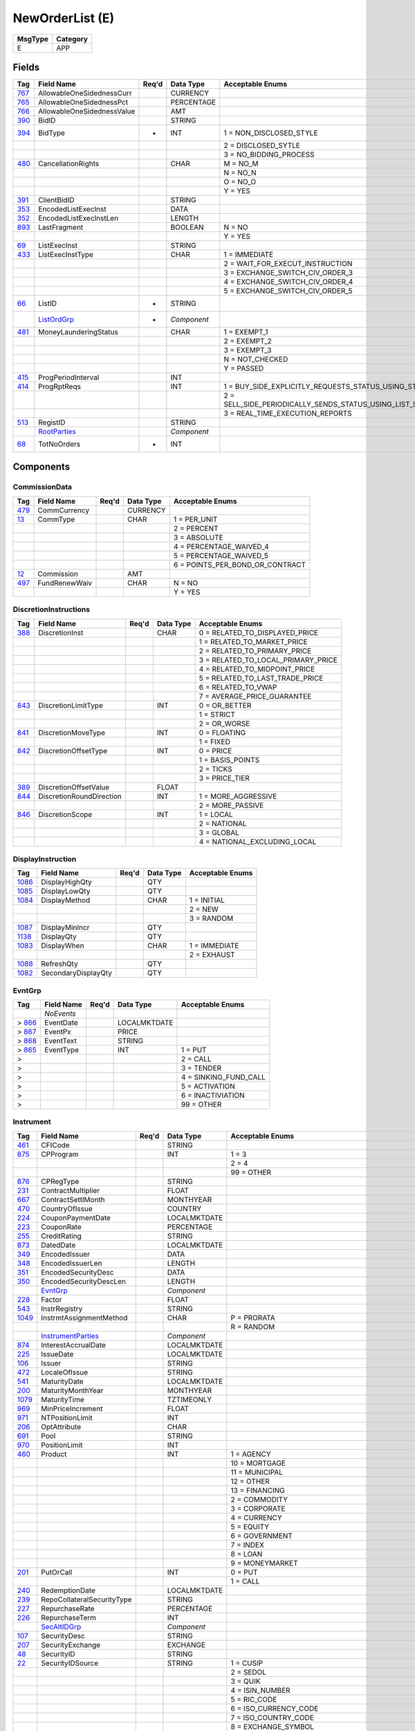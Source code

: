 ================
NewOrderList (E)
================

+---------+----------+
| MsgType | Category |
+=========+==========+
| E       | APP      |
+---------+----------+

Fields
------

.. list-table::
   :header-rows: 1

   * - Tag

     - Field Name

     - Req'd

     - Data Type

     - Acceptable Enums

   * - `767 <http://fixwiki.org/fixwiki/AllowableOneSidednessCurr>`_

     - AllowableOneSidednessCurr

     -

     - CURRENCY

     -

   * - `765 <http://fixwiki.org/fixwiki/AllowableOneSidednessPct>`_

     - AllowableOneSidednessPct

     -

     - PERCENTAGE

     -

   * - `766 <http://fixwiki.org/fixwiki/AllowableOneSidednessValue>`_

     - AllowableOneSidednessValue

     -

     - AMT

     -

   * - `390 <http://fixwiki.org/fixwiki/BidID>`_

     - BidID

     -

     - STRING

     -

   * - `394 <http://fixwiki.org/fixwiki/BidType>`_

     - BidType

     - *

     - INT

     - 1 = NON_DISCLOSED_STYLE

   * -

     -

     -

     -

     - 2 = DISCLOSED_SYTLE

   * -

     -

     -

     -

     - 3 = NO_BIDDING_PROCESS

   * - `480 <http://fixwiki.org/fixwiki/CancellationRights>`_

     - CancellationRights

     -

     - CHAR

     - M = NO_M

   * -

     -

     -

     -

     - N = NO_N

   * -

     -

     -

     -

     - O = NO_O

   * -

     -

     -

     -

     - Y = YES

   * - `391 <http://fixwiki.org/fixwiki/ClientBidID>`_

     - ClientBidID

     -

     - STRING

     -

   * - `353 <http://fixwiki.org/fixwiki/EncodedListExecInst>`_

     - EncodedListExecInst

     -

     - DATA

     -

   * - `352 <http://fixwiki.org/fixwiki/EncodedListExecInstLen>`_

     - EncodedListExecInstLen

     -

     - LENGTH

     -

   * - `893 <http://fixwiki.org/fixwiki/LastFragment>`_

     - LastFragment

     -

     - BOOLEAN

     - N = NO

   * -

     -

     -

     -

     - Y = YES

   * - `69 <http://fixwiki.org/fixwiki/ListExecInst>`_

     - ListExecInst

     -

     - STRING

     -

   * - `433 <http://fixwiki.org/fixwiki/ListExecInstType>`_

     - ListExecInstType

     -

     - CHAR

     - 1 = IMMEDIATE

   * -

     -

     -

     -

     - 2 = WAIT_FOR_EXECUT_INSTRUCTION

   * -

     -

     -

     -

     - 3 = EXCHANGE_SWITCH_CIV_ORDER_3

   * -

     -

     -

     -

     - 4 = EXCHANGE_SWITCH_CIV_ORDER_4

   * -

     -

     -

     -

     - 5 = EXCHANGE_SWITCH_CIV_ORDER_5

   * - `66 <http://fixwiki.org/fixwiki/ListID>`_

     - ListID

     - *

     - STRING

     -

   * -

     - `ListOrdGrp`_

     - *

     - *Component*

     -

   * - `481 <http://fixwiki.org/fixwiki/MoneyLaunderingStatus>`_

     - MoneyLaunderingStatus

     -

     - CHAR

     - 1 = EXEMPT_1

   * -

     -

     -

     -

     - 2 = EXEMPT_2

   * -

     -

     -

     -

     - 3 = EXEMPT_3

   * -

     -

     -

     -

     - N = NOT_CHECKED

   * -

     -

     -

     -

     - Y = PASSED

   * - `415 <http://fixwiki.org/fixwiki/ProgPeriodInterval>`_

     - ProgPeriodInterval

     -

     - INT

     -

   * - `414 <http://fixwiki.org/fixwiki/ProgRptReqs>`_

     - ProgRptReqs

     -

     - INT

     - 1 = BUY_SIDE_EXPLICITLY_REQUESTS_STATUS_USING_STATUE_REQUEST

   * -

     -

     -

     -

     - 2 = SELL_SIDE_PERIODICALLY_SENDS_STATUS_USING_LIST_STATUS_PERIOD_OPTIONALLY_SPECIFIED_IN_PROGRESSPERIOD

   * -

     -

     -

     -

     - 3 = REAL_TIME_EXECUTION_REPORTS

   * - `513 <http://fixwiki.org/fixwiki/RegistID>`_

     - RegistID

     -

     - STRING

     -

   * -

     - `RootParties`_

     -

     - *Component*

     -

   * - `68 <http://fixwiki.org/fixwiki/TotNoOrders>`_

     - TotNoOrders

     - *

     - INT

     -


Components
----------

CommissionData
++++++++++++++

.. list-table::
   :header-rows: 1

   * - Tag

     - Field Name

     - Req'd

     - Data Type

     - Acceptable Enums

   * - `479 <http://fixwiki.org/fixwiki/CommCurrency>`_

     - CommCurrency

     -

     - CURRENCY

     -

   * - `13 <http://fixwiki.org/fixwiki/CommType>`_

     - CommType

     -

     - CHAR

     - 1 = PER_UNIT

   * -

     -

     -

     -

     - 2 = PERCENT

   * -

     -

     -

     -

     - 3 = ABSOLUTE

   * -

     -

     -

     -

     - 4 = PERCENTAGE_WAIVED_4

   * -

     -

     -

     -

     - 5 = PERCENTAGE_WAIVED_5

   * -

     -

     -

     -

     - 6 = POINTS_PER_BOND_OR_CONTRACT

   * - `12 <http://fixwiki.org/fixwiki/Commission>`_

     - Commission

     -

     - AMT

     -

   * - `497 <http://fixwiki.org/fixwiki/FundRenewWaiv>`_

     - FundRenewWaiv

     -

     - CHAR

     - N = NO

   * -

     -

     -

     -

     - Y = YES


DiscretionInstructions
++++++++++++++++++++++

.. list-table::
   :header-rows: 1

   * - Tag

     - Field Name

     - Req'd

     - Data Type

     - Acceptable Enums

   * - `388 <http://fixwiki.org/fixwiki/DiscretionInst>`_

     - DiscretionInst

     -

     - CHAR

     - 0 = RELATED_TO_DISPLAYED_PRICE

   * -

     -

     -

     -

     - 1 = RELATED_TO_MARKET_PRICE

   * -

     -

     -

     -

     - 2 = RELATED_TO_PRIMARY_PRICE

   * -

     -

     -

     -

     - 3 = RELATED_TO_LOCAL_PRIMARY_PRICE

   * -

     -

     -

     -

     - 4 = RELATED_TO_MIDPOINT_PRICE

   * -

     -

     -

     -

     - 5 = RELATED_TO_LAST_TRADE_PRICE

   * -

     -

     -

     -

     - 6 = RELATED_TO_VWAP

   * -

     -

     -

     -

     - 7 = AVERAGE_PRICE_GUARANTEE

   * - `843 <http://fixwiki.org/fixwiki/DiscretionLimitType>`_

     - DiscretionLimitType

     -

     - INT

     - 0 = OR_BETTER

   * -

     -

     -

     -

     - 1 = STRICT

   * -

     -

     -

     -

     - 2 = OR_WORSE

   * - `841 <http://fixwiki.org/fixwiki/DiscretionMoveType>`_

     - DiscretionMoveType

     -

     - INT

     - 0 = FLOATING

   * -

     -

     -

     -

     - 1 = FIXED

   * - `842 <http://fixwiki.org/fixwiki/DiscretionOffsetType>`_

     - DiscretionOffsetType

     -

     - INT

     - 0 = PRICE

   * -

     -

     -

     -

     - 1 = BASIS_POINTS

   * -

     -

     -

     -

     - 2 = TICKS

   * -

     -

     -

     -

     - 3 = PRICE_TIER

   * - `389 <http://fixwiki.org/fixwiki/DiscretionOffsetValue>`_

     - DiscretionOffsetValue

     -

     - FLOAT

     -

   * - `844 <http://fixwiki.org/fixwiki/DiscretionRoundDirection>`_

     - DiscretionRoundDirection

     -

     - INT

     - 1 = MORE_AGGRESSIVE

   * -

     -

     -

     -

     - 2 = MORE_PASSIVE

   * - `846 <http://fixwiki.org/fixwiki/DiscretionScope>`_

     - DiscretionScope

     -

     - INT

     - 1 = LOCAL

   * -

     -

     -

     -

     - 2 = NATIONAL

   * -

     -

     -

     -

     - 3 = GLOBAL

   * -

     -

     -

     -

     - 4 = NATIONAL_EXCLUDING_LOCAL


DisplayInstruction
++++++++++++++++++

.. list-table::
   :header-rows: 1

   * - Tag

     - Field Name

     - Req'd

     - Data Type

     - Acceptable Enums

   * - `1086 <http://fixwiki.org/fixwiki/DisplayHighQty>`_

     - DisplayHighQty

     -

     - QTY

     -

   * - `1085 <http://fixwiki.org/fixwiki/DisplayLowQty>`_

     - DisplayLowQty

     -

     - QTY

     -

   * - `1084 <http://fixwiki.org/fixwiki/DisplayMethod>`_

     - DisplayMethod

     -

     - CHAR

     - 1 = INITIAL

   * -

     -

     -

     -

     - 2 = NEW

   * -

     -

     -

     -

     - 3 = RANDOM

   * - `1087 <http://fixwiki.org/fixwiki/DisplayMinIncr>`_

     - DisplayMinIncr

     -

     - QTY

     -

   * - `1138 <http://fixwiki.org/fixwiki/DisplayQty>`_

     - DisplayQty

     -

     - QTY

     -

   * - `1083 <http://fixwiki.org/fixwiki/DisplayWhen>`_

     - DisplayWhen

     -

     - CHAR

     - 1 = IMMEDIATE

   * -

     -

     -

     -

     - 2 = EXHAUST

   * - `1088 <http://fixwiki.org/fixwiki/RefreshQty>`_

     - RefreshQty

     -

     - QTY

     -

   * - `1082 <http://fixwiki.org/fixwiki/SecondaryDisplayQty>`_

     - SecondaryDisplayQty

     -

     - QTY

     -


EvntGrp
+++++++

.. list-table::
   :header-rows: 1

   * - Tag

     - Field Name

     - Req'd

     - Data Type

     - Acceptable Enums

   * -

     - *NoEvents*

     -

     -

     -

   * - > `866 <http://fixwiki.org/fixwiki/EventDate>`_

     - EventDate

     -

     - LOCALMKTDATE

     -

   * - > `867 <http://fixwiki.org/fixwiki/EventPx>`_

     - EventPx

     -

     - PRICE

     -

   * - > `868 <http://fixwiki.org/fixwiki/EventText>`_

     - EventText

     -

     - STRING

     -

   * - > `865 <http://fixwiki.org/fixwiki/EventType>`_

     - EventType

     -

     - INT

     - 1 = PUT

   * - >

     -

     -

     -

     - 2 = CALL

   * - >

     -

     -

     -

     - 3 = TENDER

   * - >

     -

     -

     -

     - 4 = SINKING_FUND_CALL

   * - >

     -

     -

     -

     - 5 = ACTIVATION

   * - >

     -

     -

     -

     - 6 = INACTIVIATION

   * - >

     -

     -

     -

     - 99 = OTHER


Instrument
++++++++++

.. list-table::
   :header-rows: 1

   * - Tag

     - Field Name

     - Req'd

     - Data Type

     - Acceptable Enums

   * - `461 <http://fixwiki.org/fixwiki/CFICode>`_

     - CFICode

     -

     - STRING

     -

   * - `875 <http://fixwiki.org/fixwiki/CPProgram>`_

     - CPProgram

     -

     - INT

     - 1 = 3

   * -

     -

     -

     -

     - 2 = 4

   * -

     -

     -

     -

     - 99 = OTHER

   * - `876 <http://fixwiki.org/fixwiki/CPRegType>`_

     - CPRegType

     -

     - STRING

     -

   * - `231 <http://fixwiki.org/fixwiki/ContractMultiplier>`_

     - ContractMultiplier

     -

     - FLOAT

     -

   * - `667 <http://fixwiki.org/fixwiki/ContractSettlMonth>`_

     - ContractSettlMonth

     -

     - MONTHYEAR

     -

   * - `470 <http://fixwiki.org/fixwiki/CountryOfIssue>`_

     - CountryOfIssue

     -

     - COUNTRY

     -

   * - `224 <http://fixwiki.org/fixwiki/CouponPaymentDate>`_

     - CouponPaymentDate

     -

     - LOCALMKTDATE

     -

   * - `223 <http://fixwiki.org/fixwiki/CouponRate>`_

     - CouponRate

     -

     - PERCENTAGE

     -

   * - `255 <http://fixwiki.org/fixwiki/CreditRating>`_

     - CreditRating

     -

     - STRING

     -

   * - `873 <http://fixwiki.org/fixwiki/DatedDate>`_

     - DatedDate

     -

     - LOCALMKTDATE

     -

   * - `349 <http://fixwiki.org/fixwiki/EncodedIssuer>`_

     - EncodedIssuer

     -

     - DATA

     -

   * - `348 <http://fixwiki.org/fixwiki/EncodedIssuerLen>`_

     - EncodedIssuerLen

     -

     - LENGTH

     -

   * - `351 <http://fixwiki.org/fixwiki/EncodedSecurityDesc>`_

     - EncodedSecurityDesc

     -

     - DATA

     -

   * - `350 <http://fixwiki.org/fixwiki/EncodedSecurityDescLen>`_

     - EncodedSecurityDescLen

     -

     - LENGTH

     -

   * -

     - `EvntGrp`_

     -

     - *Component*

     -

   * - `228 <http://fixwiki.org/fixwiki/Factor>`_

     - Factor

     -

     - FLOAT

     -

   * - `543 <http://fixwiki.org/fixwiki/InstrRegistry>`_

     - InstrRegistry

     -

     - STRING

     -

   * - `1049 <http://fixwiki.org/fixwiki/InstrmtAssignmentMethod>`_

     - InstrmtAssignmentMethod

     -

     - CHAR

     - P = PRORATA

   * -

     -

     -

     -

     - R = RANDOM

   * -

     - `InstrumentParties`_

     -

     - *Component*

     -

   * - `874 <http://fixwiki.org/fixwiki/InterestAccrualDate>`_

     - InterestAccrualDate

     -

     - LOCALMKTDATE

     -

   * - `225 <http://fixwiki.org/fixwiki/IssueDate>`_

     - IssueDate

     -

     - LOCALMKTDATE

     -

   * - `106 <http://fixwiki.org/fixwiki/Issuer>`_

     - Issuer

     -

     - STRING

     -

   * - `472 <http://fixwiki.org/fixwiki/LocaleOfIssue>`_

     - LocaleOfIssue

     -

     - STRING

     -

   * - `541 <http://fixwiki.org/fixwiki/MaturityDate>`_

     - MaturityDate

     -

     - LOCALMKTDATE

     -

   * - `200 <http://fixwiki.org/fixwiki/MaturityMonthYear>`_

     - MaturityMonthYear

     -

     - MONTHYEAR

     -

   * - `1079 <http://fixwiki.org/fixwiki/MaturityTime>`_

     - MaturityTime

     -

     - TZTIMEONLY

     -

   * - `969 <http://fixwiki.org/fixwiki/MinPriceIncrement>`_

     - MinPriceIncrement

     -

     - FLOAT

     -

   * - `971 <http://fixwiki.org/fixwiki/NTPositionLimit>`_

     - NTPositionLimit

     -

     - INT

     -

   * - `206 <http://fixwiki.org/fixwiki/OptAttribute>`_

     - OptAttribute

     -

     - CHAR

     -

   * - `691 <http://fixwiki.org/fixwiki/Pool>`_

     - Pool

     -

     - STRING

     -

   * - `970 <http://fixwiki.org/fixwiki/PositionLimit>`_

     - PositionLimit

     -

     - INT

     -

   * - `460 <http://fixwiki.org/fixwiki/Product>`_

     - Product

     -

     - INT

     - 1 = AGENCY

   * -

     -

     -

     -

     - 10 = MORTGAGE

   * -

     -

     -

     -

     - 11 = MUNICIPAL

   * -

     -

     -

     -

     - 12 = OTHER

   * -

     -

     -

     -

     - 13 = FINANCING

   * -

     -

     -

     -

     - 2 = COMMODITY

   * -

     -

     -

     -

     - 3 = CORPORATE

   * -

     -

     -

     -

     - 4 = CURRENCY

   * -

     -

     -

     -

     - 5 = EQUITY

   * -

     -

     -

     -

     - 6 = GOVERNMENT

   * -

     -

     -

     -

     - 7 = INDEX

   * -

     -

     -

     -

     - 8 = LOAN

   * -

     -

     -

     -

     - 9 = MONEYMARKET

   * - `201 <http://fixwiki.org/fixwiki/PutOrCall>`_

     - PutOrCall

     -

     - INT

     - 0 = PUT

   * -

     -

     -

     -

     - 1 = CALL

   * - `240 <http://fixwiki.org/fixwiki/RedemptionDate>`_

     - RedemptionDate

     -

     - LOCALMKTDATE

     -

   * - `239 <http://fixwiki.org/fixwiki/RepoCollateralSecurityType>`_

     - RepoCollateralSecurityType

     -

     - STRING

     -

   * - `227 <http://fixwiki.org/fixwiki/RepurchaseRate>`_

     - RepurchaseRate

     -

     - PERCENTAGE

     -

   * - `226 <http://fixwiki.org/fixwiki/RepurchaseTerm>`_

     - RepurchaseTerm

     -

     - INT

     -

   * -

     - `SecAltIDGrp`_

     -

     - *Component*

     -

   * - `107 <http://fixwiki.org/fixwiki/SecurityDesc>`_

     - SecurityDesc

     -

     - STRING

     -

   * - `207 <http://fixwiki.org/fixwiki/SecurityExchange>`_

     - SecurityExchange

     -

     - EXCHANGE

     -

   * - `48 <http://fixwiki.org/fixwiki/SecurityID>`_

     - SecurityID

     -

     - STRING

     -

   * - `22 <http://fixwiki.org/fixwiki/SecurityIDSource>`_

     - SecurityIDSource

     -

     - STRING

     - 1 = CUSIP

   * -

     -

     -

     -

     - 2 = SEDOL

   * -

     -

     -

     -

     - 3 = QUIK

   * -

     -

     -

     -

     - 4 = ISIN_NUMBER

   * -

     -

     -

     -

     - 5 = RIC_CODE

   * -

     -

     -

     -

     - 6 = ISO_CURRENCY_CODE

   * -

     -

     -

     -

     - 7 = ISO_COUNTRY_CODE

   * -

     -

     -

     -

     - 8 = EXCHANGE_SYMBOL

   * -

     -

     -

     -

     - 9 = CONSOLIDATED_TAPE_ASSOCIATION

   * -

     -

     -

     -

     - A = BLOOMBERG_SYMBOL

   * -

     -

     -

     -

     - B = WERTPAPIER

   * -

     -

     -

     -

     - C = DUTCH

   * -

     -

     -

     -

     - D = VALOREN

   * -

     -

     -

     -

     - E = SICOVAM

   * -

     -

     -

     -

     - F = BELGIAN

   * -

     -

     -

     -

     - G = COMMON

   * -

     -

     -

     -

     - H = CLEARING_HOUSE

   * -

     -

     -

     -

     - I = ISDA_FPML_PRODUCT_SPECIFICATION

   * -

     -

     -

     -

     - J = OPTION_PRICE_REPORTING_AUTHORITY

   * -

     -

     -

     -

     - K = ISDA_FPML_PRODUCT_URL

   * -

     -

     -

     -

     - L = LETTER_OF_CREDIT

   * - `965 <http://fixwiki.org/fixwiki/SecurityStatus>`_

     - SecurityStatus

     -

     - STRING

     - 1 = ACTIVE

   * -

     -

     -

     -

     - 2 = INACTIVE

   * - `762 <http://fixwiki.org/fixwiki/SecuritySubType>`_

     - SecuritySubType

     -

     - STRING

     -

   * - `167 <http://fixwiki.org/fixwiki/SecurityType>`_

     - SecurityType

     -

     - STRING

     - ABS = ASSET_BACKED_SECURITIES

   * -

     -

     -

     -

     - AMENDED = AMENDED_RESTATED

   * -

     -

     -

     -

     - AN = OTHER_ANTICIPATION_NOTES

   * -

     -

     -

     -

     - BA = BANKERS_ACCEPTANCE

   * -

     -

     -

     -

     - BN = BANK_NOTES

   * -

     -

     -

     -

     - BOX = BILL_OF_EXCHANGES

   * -

     -

     -

     -

     - BRADY = BRADY_BOND

   * -

     -

     -

     -

     - BRIDGE = BRIDGE_LOAN

   * -

     -

     -

     -

     - BUYSELL = BUY_SELLBACK

   * -

     -

     -

     -

     - CASH = CASH

   * -

     -

     -

     -

     - CB = CONVERTIBLE_BOND

   * -

     -

     -

     -

     - CD = CERTIFICATE_OF_DEPOSIT

   * -

     -

     -

     -

     - CL = CALL_LOANS

   * -

     -

     -

     -

     - CMBS = CORP_MORTGAGE_BACKED_SECURITIES

   * -

     -

     -

     -

     - CMO = COLLATERALIZED_MORTGAGE_OBLIGATION

   * -

     -

     -

     -

     - COFO = CERTIFICATE_OF_OBLIGATION

   * -

     -

     -

     -

     - COFP = CERTIFICATE_OF_PARTICIPATION

   * -

     -

     -

     -

     - CORP = CORPORATE_BOND

   * -

     -

     -

     -

     - CP = COMMERCIAL_PAPER

   * -

     -

     -

     -

     - CPP = CORPORATE_PRIVATE_PLACEMENT

   * -

     -

     -

     -

     - CS = COMMON_STOCK

   * -

     -

     -

     -

     - DEFLTED = DEFAULTED

   * -

     -

     -

     -

     - DINP = DEBTOR_IN_POSSESSION

   * -

     -

     -

     -

     - DN = DEPOSIT_NOTES

   * -

     -

     -

     -

     - DUAL = DUAL_CURRENCY

   * -

     -

     -

     -

     - EUCD = EURO_CERTIFICATE_OF_DEPOSIT

   * -

     -

     -

     -

     - EUCORP = EURO_CORPORATE_BOND

   * -

     -

     -

     -

     - EUCP = EURO_COMMERCIAL_PAPER

   * -

     -

     -

     -

     - EUSOV = EURO_SOVEREIGNS

   * -

     -

     -

     -

     - EUSUPRA = EURO_SUPRANATIONAL_COUPONS

   * -

     -

     -

     -

     - FAC = FEDERAL_AGENCY_COUPON

   * -

     -

     -

     -

     - FADN = FEDERAL_AGENCY_DISCOUNT_NOTE

   * -

     -

     -

     -

     - FOR = FOREIGN_EXCHANGE_CONTRACT

   * -

     -

     -

     -

     - FORWARD = FORWARD

   * -

     -

     -

     -

     - FUT = FUTURE

   * -

     -

     -

     -

     - GO = GENERAL_OBLIGATION_BONDS

   * -

     -

     -

     -

     - IET = IOETTE_MORTGAGE

   * -

     -

     -

     -

     - LOFC = LETTER_OF_CREDIT

   * -

     -

     -

     -

     - LQN = LIQUIDITY_NOTE

   * -

     -

     -

     -

     - MATURED = MATURED

   * -

     -

     -

     -

     - MBS = MORTGAGE_BACKED_SECURITIES

   * -

     -

     -

     -

     - MF = MUTUAL_FUND

   * -

     -

     -

     -

     - MIO = MORTGAGE_INTEREST_ONLY

   * -

     -

     -

     -

     - MLEG = MULTILEG_INSTRUMENT

   * -

     -

     -

     -

     - MPO = MORTGAGE_PRINCIPAL_ONLY

   * -

     -

     -

     -

     - MPP = MORTGAGE_PRIVATE_PLACEMENT

   * -

     -

     -

     -

     - MPT = MISCELLANEOUS_PASS_THROUGH

   * -

     -

     -

     -

     - MT = MANDATORY_TENDER

   * -

     -

     -

     -

     - MTN = MEDIUM_TERM_NOTES

   * -

     -

     -

     -

     - NONE = NO_SECURITY_TYPE

   * -

     -

     -

     -

     - ONITE = OVERNIGHT

   * -

     -

     -

     -

     - OOF = OPTIONS_ON_FUTURES

   * -

     -

     -

     -

     - OOP = OPTIONS_ON_PHYSICAL

   * -

     -

     -

     -

     - OPT = OPTION

   * -

     -

     -

     -

     - PEF = PRIVATE_EXPORT_FUNDING

   * -

     -

     -

     -

     - PFAND = PFANDBRIEFE

   * -

     -

     -

     -

     - PN = PROMISSORY_NOTE

   * -

     -

     -

     -

     - PS = PREFERRED_STOCK

   * -

     -

     -

     -

     - PZFJ = PLAZOS_FIJOS

   * -

     -

     -

     -

     - RAN = REVENUE_ANTICIPATION_NOTE

   * -

     -

     -

     -

     - REPLACD = REPLACED

   * -

     -

     -

     -

     - REPO = REPURCHASE

   * -

     -

     -

     -

     - RETIRED = RETIRED

   * -

     -

     -

     -

     - REV = REVENUE_BONDS

   * -

     -

     -

     -

     - RVLV = REVOLVER_LOAN

   * -

     -

     -

     -

     - RVLVTRM = REVOLVER_TERM_LOAN

   * -

     -

     -

     -

     - SECLOAN = SECURITIES_LOAN

   * -

     -

     -

     -

     - SECPLEDGE = SECURITIES_PLEDGE

   * -

     -

     -

     -

     - SPCLA = SPECIAL_ASSESSMENT

   * -

     -

     -

     -

     - SPCLO = SPECIAL_OBLIGATION

   * -

     -

     -

     -

     - SPCLT = SPECIAL_TAX

   * -

     -

     -

     -

     - STN = SHORT_TERM_LOAN_NOTE

   * -

     -

     -

     -

     - STRUCT = STRUCTURED_NOTES

   * -

     -

     -

     -

     - SUPRA = USD_SUPRANATIONAL_COUPONS

   * -

     -

     -

     -

     - SWING = SWING_LINE_FACILITY

   * -

     -

     -

     -

     - TAN = TAX_ANTICIPATION_NOTE

   * -

     -

     -

     -

     - TAXA = TAX_ALLOCATION

   * -

     -

     -

     -

     - TBA = TO_BE_ANNOUNCED

   * -

     -

     -

     -

     - TBILL = US_TREASURY_BILL_TBILL

   * -

     -

     -

     -

     - TBOND = US_TREASURY_BOND

   * -

     -

     -

     -

     - TCAL = PRINCIPAL_STRIP_OF_A_CALLABLE_BOND_OR_NOTE

   * -

     -

     -

     -

     - TD = TIME_DEPOSIT

   * -

     -

     -

     -

     - TECP = TAX_EXEMPT_COMMERCIAL_PAPER

   * -

     -

     -

     -

     - TERM = TERM_LOAN

   * -

     -

     -

     -

     - TINT = INTEREST_STRIP_FROM_ANY_BOND_OR_NOTE

   * -

     -

     -

     -

     - TIPS = TREASURY_INFLATION_PROTECTED_SECURITIES

   * -

     -

     -

     -

     - TNOTE = US_TREASURY_NOTE_TNOTE

   * -

     -

     -

     -

     - TPRN = PRINCIPAL_STRIP_FROM_A_NON_CALLABLE_BOND_OR_NOTE

   * -

     -

     -

     -

     - TRAN = TAX_REVENUE_ANTICIPATION_NOTE

   * -

     -

     -

     -

     - UST = US_TREASURY_NOTE_UST

   * -

     -

     -

     -

     - USTB = US_TREASURY_BILL_USTB

   * -

     -

     -

     -

     - VRDN = VARIABLE_RATE_DEMAND_NOTE

   * -

     -

     -

     -

     - WAR = WARRANT

   * -

     -

     -

     -

     - WITHDRN = WITHDRAWN

   * -

     -

     -

     -

     - WLD = WILDCARD_ENTRY

   * -

     -

     -

     -

     - XCN = EXTENDED_COMM_NOTE

   * -

     -

     -

     -

     - XLINKD = INDEXED_LINKED

   * -

     -

     -

     -

     - YANK = YANKEE_CORPORATE_BOND

   * -

     -

     -

     -

     - YCD = YANKEE_CERTIFICATE_OF_DEPOSIT

   * - `966 <http://fixwiki.org/fixwiki/SettleOnOpenFlag>`_

     - SettleOnOpenFlag

     -

     - STRING

     -

   * - `471 <http://fixwiki.org/fixwiki/StateOrProvinceOfIssue>`_

     - StateOrProvinceOfIssue

     -

     - STRING

     -

   * - `947 <http://fixwiki.org/fixwiki/StrikeCurrency>`_

     - StrikeCurrency

     -

     - CURRENCY

     -

   * - `967 <http://fixwiki.org/fixwiki/StrikeMultiplier>`_

     - StrikeMultiplier

     -

     - FLOAT

     -

   * - `202 <http://fixwiki.org/fixwiki/StrikePrice>`_

     - StrikePrice

     -

     - PRICE

     -

   * - `968 <http://fixwiki.org/fixwiki/StrikeValue>`_

     - StrikeValue

     -

     - FLOAT

     -

   * - `55 <http://fixwiki.org/fixwiki/Symbol>`_

     - Symbol

     -

     - STRING

     -

   * - `65 <http://fixwiki.org/fixwiki/SymbolSfx>`_

     - SymbolSfx

     -

     - STRING

     - CD = EUCP_WITH_LUMP_SUM_INTEREST_RATHER_THAN_DISCOUNT_PRICE

   * -

     -

     -

     -

     - WI = WHEN_ISSUED_FOR_A_SECURITY_TO_BE_REISSUED_UNDER_AN_OLD_CUSIP_OR_ISIN

   * - `997 <http://fixwiki.org/fixwiki/TimeUnit>`_

     - TimeUnit

     -

     - STRING

     - D = DAY

   * -

     -

     -

     -

     - H = HOUR

   * -

     -

     -

     -

     - Min = MINUTE

   * -

     -

     -

     -

     - Mo = MONTH

   * -

     -

     -

     -

     - S = SECOND

   * -

     -

     -

     -

     - Wk = WEEK

   * -

     -

     -

     -

     - Yr = YEAR

   * - `996 <http://fixwiki.org/fixwiki/UnitOfMeasure>`_

     - UnitOfMeasure

     -

     - STRING

     - Bbl = BARRELS

   * -

     -

     -

     -

     - Bcf = BILLION_CUBIC_FEET

   * -

     -

     -

     -

     - Bu = BUSHELS

   * -

     -

     -

     -

     - Gal = GALLONS

   * -

     -

     -

     -

     - MMBtu = ONE_MILLION_BTU

   * -

     -

     -

     -

     - MMbbl = MILLION_BARRELS

   * -

     -

     -

     -

     - MWh = MEGAWATT_HOURS

   * -

     -

     -

     -

     - USD = US_DOLLARS

   * -

     -

     -

     -

     - lbs = POUNDS

   * -

     -

     -

     -

     - oz_tr = TROY_OUNCES

   * -

     -

     -

     -

     - t = METRIC_TONS

   * -

     -

     -

     -

     - tn = TONS


InstrumentParties
+++++++++++++++++

.. list-table::
   :header-rows: 1

   * - Tag

     - Field Name

     - Req'd

     - Data Type

     - Acceptable Enums

   * -

     - *NoInstrumentParties*

     -

     -

     -

   * - > `1019 <http://fixwiki.org/fixwiki/InstrumentPartyID>`_

     - InstrumentPartyID

     -

     - STRING

     -

   * - > `1050 <http://fixwiki.org/fixwiki/InstrumentPartyIDSource>`_

     - InstrumentPartyIDSource

     -

     - CHAR

     -

   * - > `1051 <http://fixwiki.org/fixwiki/InstrumentPartyRole>`_

     - InstrumentPartyRole

     -

     - INT

     -

   * - >

     - `InstrumentPtysSubGrp`_

     -

     - *Component*

     -


InstrumentPtysSubGrp
++++++++++++++++++++

.. list-table::
   :header-rows: 1

   * - Tag

     - Field Name

     - Req'd

     - Data Type

     - Acceptable Enums

   * -

     - *NoInstrumentPartySubIDs*

     -

     -

     -

   * - > `1053 <http://fixwiki.org/fixwiki/InstrumentPartySubID>`_

     - InstrumentPartySubID

     -

     - STRING

     -

   * - > `1054 <http://fixwiki.org/fixwiki/InstrumentPartySubIDType>`_

     - InstrumentPartySubIDType

     -

     - INT

     -


ListOrdGrp
++++++++++

.. list-table::
   :header-rows: 1

   * - Tag

     - Field Name

     - Req'd

     - Data Type

     - Acceptable Enums

   * -

     - *NoOrders*

     - *

     -

     -

   * - > `1 <http://fixwiki.org/fixwiki/Account>`_

     - Account

     -

     - STRING

     -

   * - > `581 <http://fixwiki.org/fixwiki/AccountType>`_

     - AccountType

     -

     - INT

     - 1 = ACCOUNT_IS_CARRIED_ON_CUSTOMER_SIDE_OF_THE_BOOKS

   * - >

     -

     -

     -

     - 2 = ACCOUNT_IS_CARRIED_ON_NON_CUSTOMER_SIDE_OF_BOOKS

   * - >

     -

     -

     -

     - 3 = HOUSE_TRADER

   * - >

     -

     -

     -

     - 4 = FLOOR_TRADER

   * - >

     -

     -

     -

     - 6 = ACCOUNT_IS_CARRIED_ON_NON_CUSTOMER_SIDE_OF_BOOKS_AND_IS_CROSS_MARGINED

   * - >

     -

     -

     -

     - 7 = ACCOUNT_IS_HOUSE_TRADER_AND_IS_CROSS_MARGINED

   * - >

     -

     -

     -

     - 8 = JOINT_BACK_OFFICE_ACCOUNT

   * - > `660 <http://fixwiki.org/fixwiki/AcctIDSource>`_

     - AcctIDSource

     -

     - INT

     - 1 = BIC

   * - >

     -

     -

     -

     - 2 = SID_CODE

   * - >

     -

     -

     -

     - 3 = TFM

   * - >

     -

     -

     -

     - 4 = OMGEO

   * - >

     -

     -

     -

     - 5 = DTCC_CODE

   * - >

     -

     -

     -

     - 99 = OTHER

   * - > `70 <http://fixwiki.org/fixwiki/AllocID>`_

     - AllocID

     -

     - STRING

     -

   * - > `775 <http://fixwiki.org/fixwiki/BookingType>`_

     - BookingType

     -

     - INT

     - 0 = REGULAR_BOOKING

   * - >

     -

     -

     -

     - 1 = CFD

   * - >

     -

     -

     -

     - 2 = TOTAL_RETURN_SWAP

   * - > `590 <http://fixwiki.org/fixwiki/BookingUnit>`_

     - BookingUnit

     -

     - CHAR

     - 0 = EACH_PARTIAL_EXECUTION_IS_A_BOOKABLE_UNIT

   * - >

     -

     -

     -

     - 1 = AGGREGATE_PARTIAL_EXECUTIONS_ON_THIS_ORDER_AND_BOOK_ONE_TRADE_PER_ORDER

   * - >

     -

     -

     -

     - 2 = AGGREGATE_EXECUTIONS_FOR_THIS_SYMBOL_SIDE_AND_SETTLEMENT_DATE

   * - > `544 <http://fixwiki.org/fixwiki/CashMargin>`_

     - CashMargin

     -

     - CHAR

     - 1 = CASH

   * - >

     -

     -

     -

     - 2 = MARGIN_OPEN

   * - >

     -

     -

     -

     - 3 = MARGIN_CLOSE

   * - > `11 <http://fixwiki.org/fixwiki/ClOrdID>`_

     - ClOrdID

     - *

     - STRING

     -

   * - > `583 <http://fixwiki.org/fixwiki/ClOrdLinkID>`_

     - ClOrdLinkID

     -

     - STRING

     -

   * - > `635 <http://fixwiki.org/fixwiki/ClearingFeeIndicator>`_

     - ClearingFeeIndicator

     -

     - STRING

     - 1 = 1ST_YEAR_DELEGATE_TRADING_FOR_OWN_ACCOUNT

   * - >

     -

     -

     -

     - 2 = 2ND_YEAR_DELEGATE_TRADING_FOR_OWN_ACCOUNT

   * - >

     -

     -

     -

     - 3 = 3RD_YEAR_DELEGATE_TRADING_FOR_OWN_ACCOUNT

   * - >

     -

     -

     -

     - 4 = 4TH_YEAR_DELEGATE_TRADING_FOR_OWN_ACCOUNT

   * - >

     -

     -

     -

     - 5 = 5TH_YEAR_DELEGATE_TRADING_FOR_OWN_ACCOUNT

   * - >

     -

     -

     -

     - 9 = 6TH_YEAR_DELEGATE_TRADING_FOR_OWN_ACCOUNT

   * - >

     -

     -

     -

     - B = CBOE_MEMBER

   * - >

     -

     -

     -

     - C = NON_MEMBER_AND_CUSTOMER

   * - >

     -

     -

     -

     - E = EQUITY_MEMBER_AND_CLEARING_MEMBER

   * - >

     -

     -

     -

     - F = FULL_AND_ASSOCIATE_MEMBER_TRADING_FOR_OWN_ACCOUNT_AND_AS_FLOOR_BROKERS

   * - >

     -

     -

     -

     - H = 106H_AND_106J_FIRMS

   * - >

     -

     -

     -

     - I = GIM_IDEM_AND_COM_MEMBERSHIP_INTEREST_HOLDERS

   * - >

     -

     -

     -

     - L = LESSEE_106F_EMPLOYEES

   * - >

     -

     -

     -

     - M = ALL_OTHER_OWNERSHIP_TYPES

   * - >

     - `CommissionData`_

     -

     - *Component*

     -

   * - > `376 <http://fixwiki.org/fixwiki/ComplianceID>`_

     - ComplianceID

     -

     - STRING

     -

   * - > `203 <http://fixwiki.org/fixwiki/CoveredOrUncovered>`_

     - CoveredOrUncovered

     -

     - INT

     - 0 = COVERED

   * - >

     -

     -

     -

     - 1 = UNCOVERED

   * - > `15 <http://fixwiki.org/fixwiki/Currency>`_

     - Currency

     -

     - CURRENCY

     -

   * - > `582 <http://fixwiki.org/fixwiki/CustOrderCapacity>`_

     - CustOrderCapacity

     -

     - INT

     - 1 = MEMBER_TRADING_FOR_THEIR_OWN_ACCOUNT

   * - >

     -

     -

     -

     - 2 = CLEARING_FIRM_TRADING_FOR_ITS_PROPRIETARY_ACCOUNT

   * - >

     -

     -

     -

     - 3 = MEMBER_TRADING_FOR_ANOTHER_MEMBER

   * - >

     -

     -

     -

     - 4 = ALL_OTHER

   * - > `589 <http://fixwiki.org/fixwiki/DayBookingInst>`_

     - DayBookingInst

     -

     - CHAR

     - 0 = CAN_TRIGGER_BOOKING_WITHOUT_REFERENCE_TO_THE_ORDER_INITIATOR

   * - >

     -

     -

     -

     - 1 = SPEAK_WITH_ORDER_INITIATOR_BEFORE_BOOKING

   * - >

     -

     -

     -

     - 2 = ACCUMULATE

   * - > `494 <http://fixwiki.org/fixwiki/Designation>`_

     - Designation

     -

     - STRING

     -

   * - >

     - `DiscretionInstructions`_

     -

     - *Component*

     -

   * - >

     - `DisplayInstruction`_

     -

     - *Component*

     -

   * - > `168 <http://fixwiki.org/fixwiki/EffectiveTime>`_

     - EffectiveTime

     -

     - UTCTIMESTAMP

     -

   * - > `355 <http://fixwiki.org/fixwiki/EncodedText>`_

     - EncodedText

     -

     - DATA

     -

   * - > `354 <http://fixwiki.org/fixwiki/EncodedTextLen>`_

     - EncodedTextLen

     -

     - LENGTH

     -

   * - > `100 <http://fixwiki.org/fixwiki/ExDestination>`_

     - ExDestination

     -

     - EXCHANGE

     -

   * - > `1133 <http://fixwiki.org/fixwiki/ExDestinationIDSource>`_

     - ExDestinationIDSource

     -

     - CHAR

     - B = BIC

   * - >

     -

     -

     -

     - C = GENERALLY_ACCEPTED_MARKET_PARTICIPANT_IDENTIFIER

   * - >

     -

     -

     -

     - D = PROPRIETARY

   * - >

     -

     -

     -

     - E = ISO_COUNTRY_CODE

   * - >

     -

     -

     -

     - G = MIC

   * - > `18 <http://fixwiki.org/fixwiki/ExecInst>`_

     - ExecInst

     -

     - MULTIPLECHARVALUE

     - 0 = STAY_ON_OFFER_SIDE

   * - >

     -

     -

     -

     - 1 = NOT_HELD

   * - >

     -

     -

     -

     - 2 = WORK

   * - >

     -

     -

     -

     - 3 = GO_ALONG

   * - >

     -

     -

     -

     - 4 = OVER_THE_DAY

   * - >

     -

     -

     -

     - 5 = HELD

   * - >

     -

     -

     -

     - 6 = PARTICIPATE_DONT_INITIATE

   * - >

     -

     -

     -

     - 7 = STRICT_SCALE

   * - >

     -

     -

     -

     - 8 = TRY_TO_SCALE

   * - >

     -

     -

     -

     - 9 = STAY_ON_BID_SIDE

   * - >

     -

     -

     -

     - A = NO_CROSS

   * - >

     -

     -

     -

     - B = OK_TO_CROSS

   * - >

     -

     -

     -

     - C = CALL_FIRST

   * - >

     -

     -

     -

     - D = PERCENT_OF_VOLUME

   * - >

     -

     -

     -

     - E = DO_NOT_INCREASE

   * - >

     -

     -

     -

     - F = DO_NOT_REDUCE

   * - >

     -

     -

     -

     - G = ALL_OR_NONE

   * - >

     -

     -

     -

     - H = REINSTATE_ON_SYSTEM_FAILUE

   * - >

     -

     -

     -

     - I = INSTITUTIONS_ONLY

   * - >

     -

     -

     -

     - J = REINSTATE_ON_TRADING_HALT

   * - >

     -

     -

     -

     - K = CANCEL_ON_TRADING_HALT

   * - >

     -

     -

     -

     - L = LAST_PEG

   * - >

     -

     -

     -

     - M = MID_PRICE_PEG

   * - >

     -

     -

     -

     - N = NON_NEGOTIABLE

   * - >

     -

     -

     -

     - O = OPENING_PEG

   * - >

     -

     -

     -

     - P = MARKET_PEG

   * - >

     -

     -

     -

     - Q = CANCEL_ON_SYSTEM_FAILURE

   * - >

     -

     -

     -

     - R = PRIMARY_PEG

   * - >

     -

     -

     -

     - S = SUSPEND

   * - >

     -

     -

     -

     - T = FIXED_PEG_TO_LOCAL_BEST_BID_OR_OFFER_AT_TIME_OF_ORDER

   * - >

     -

     -

     -

     - U = CUSTOMER_DISPLAY_INSTRUCTION

   * - >

     -

     -

     -

     - V = NETTING

   * - >

     -

     -

     -

     - W = PEG_TO_VWAP

   * - >

     -

     -

     -

     - X = TRADE_ALONG

   * - >

     -

     -

     -

     - Y = TRY_TO_STOP

   * - >

     -

     -

     -

     - Z = CANCEL_IF_NOT_BEST

   * - >

     -

     -

     -

     - a = TRAILING_STOP_PEG

   * - >

     -

     -

     -

     - b = STRICT_LIMIT

   * - >

     -

     -

     -

     - c = IGNORE_PRICE_VALIDITY_CHECKS

   * - >

     -

     -

     -

     - d = PEG_TO_LIMIT_PRICE

   * - >

     -

     -

     -

     - e = WORK_TO_TARGET_STRATEGY

   * - >

     -

     -

     -

     - f = INTERMARKET_SWEEP

   * - >

     -

     -

     -

     - g = EXTERNAL_ROUTING_ALLOWED

   * - >

     -

     -

     -

     - h = EXTERNAL_ROUTING_NOT_ALLOWED

   * - >

     -

     -

     -

     - i = IMBALANCE_ONLY

   * - >

     -

     -

     -

     - j = SINGLE_EXECUTION_REQUESTED_FOR_BLOCK_TRADE

   * - >

     -

     -

     -

     - k = BEST_EXECUTION

   * - > `432 <http://fixwiki.org/fixwiki/ExpireDate>`_

     - ExpireDate

     -

     - LOCALMKTDATE

     -

   * - > `126 <http://fixwiki.org/fixwiki/ExpireTime>`_

     - ExpireTime

     -

     - UTCTIMESTAMP

     -

   * - > `121 <http://fixwiki.org/fixwiki/ForexReq>`_

     - ForexReq

     -

     - BOOLEAN

     - N = NO

   * - >

     -

     -

     -

     - Y = YES

   * - > `427 <http://fixwiki.org/fixwiki/GTBookingInst>`_

     - GTBookingInst

     -

     - INT

     - 0 = BOOK_OUT_ALL_TRADES_ON_DAY_OF_EXECUTION

   * - >

     -

     -

     -

     - 1 = ACCUMULATE_EXECUTIONS_UNTIL_ORDER_IS_FILLED_OR_EXPIRES

   * - >

     -

     -

     -

     - 2 = ACCUMULATE_UNTIL_VERBALLY_NOTIFIED_OTHERWISE

   * - > `21 <http://fixwiki.org/fixwiki/HandlInst>`_

     - HandlInst

     -

     - CHAR

     - 1 = AUTOMATED_EXECUTION_ORDER_PRIVATE_NO_BROKER_INTERVENTION

   * - >

     -

     -

     -

     - 2 = AUTOMATED_EXECUTION_ORDER_PUBLIC_BROKER_INTERVENTION_OK

   * - >

     -

     -

     -

     - 3 = MANUAL_ORDER_BEST_EXECUTION

   * - > `23 <http://fixwiki.org/fixwiki/IOIID>`_

     - IOIID

     -

     - STRING

     -

   * - >

     - `Instrument`_

     - *

     - *Component*

     -

   * - > `67 <http://fixwiki.org/fixwiki/ListSeqNo>`_

     - ListSeqNo

     - *

     - INT

     -

   * - > `114 <http://fixwiki.org/fixwiki/LocateReqd>`_

     - LocateReqd

     -

     - BOOLEAN

     - N = NO

   * - >

     -

     -

     -

     - Y = YES

   * - > `1089 <http://fixwiki.org/fixwiki/MatchIncrement>`_

     - MatchIncrement

     -

     - QTY

     -

   * - > `111 <http://fixwiki.org/fixwiki/MaxFloor>`_

     - MaxFloor

     -

     - QTY

     -

   * - > `1090 <http://fixwiki.org/fixwiki/MaxPriceLevels>`_

     - MaxPriceLevels

     -

     - INT

     -

   * - > `210 <http://fixwiki.org/fixwiki/MaxShow>`_

     - MaxShow

     -

     - QTY

     -

   * - > `110 <http://fixwiki.org/fixwiki/MinQty>`_

     - MinQty

     -

     - QTY

     -

   * - > `40 <http://fixwiki.org/fixwiki/OrdType>`_

     - OrdType

     -

     - CHAR

     - 1 = MARKET

   * - >

     -

     -

     -

     - 2 = LIMIT

   * - >

     -

     -

     -

     - 3 = STOP

   * - >

     -

     -

     -

     - 4 = STOP_LIMIT

   * - >

     -

     -

     -

     - 5 = MARKET_ON_CLOSE

   * - >

     -

     -

     -

     - 6 = WITH_OR_WITHOUT

   * - >

     -

     -

     -

     - 7 = LIMIT_OR_BETTER

   * - >

     -

     -

     -

     - 8 = LIMIT_WITH_OR_WITHOUT

   * - >

     -

     -

     -

     - 9 = ON_BASIS

   * - >

     -

     -

     -

     - A = ON_CLOSE

   * - >

     -

     -

     -

     - B = LIMIT_ON_CLOSE

   * - >

     -

     -

     -

     - C = FOREX_MARKET

   * - >

     -

     -

     -

     - D = PREVIOUSLY_QUOTED

   * - >

     -

     -

     -

     - E = PREVIOUSLY_INDICATED

   * - >

     -

     -

     -

     - F = FOREX_LIMIT

   * - >

     -

     -

     -

     - G = FOREX_SWAP

   * - >

     -

     -

     -

     - H = FOREX_PREVIOUSLY_QUOTED

   * - >

     -

     -

     -

     - I = FUNARI

   * - >

     -

     -

     -

     - J = MARKET_IF_TOUCHED

   * - >

     -

     -

     -

     - K = MARKET_WITH_LEFT_OVER_AS_LIMIT

   * - >

     -

     -

     -

     - L = PREVIOUS_FUND_VALUATION_POINT

   * - >

     -

     -

     -

     - M = NEXT_FUND_VALUATION_POINT

   * - >

     -

     -

     -

     - P = PEGGED

   * - >

     -

     -

     -

     - Q = COUNTER_ORDER_SELECTION

   * - > `528 <http://fixwiki.org/fixwiki/OrderCapacity>`_

     - OrderCapacity

     -

     - CHAR

     - A = AGENCY

   * - >

     -

     -

     -

     - G = PROPRIETARY

   * - >

     -

     -

     -

     - I = INDIVIDUAL

   * - >

     -

     -

     -

     - P = PRINCIPAL

   * - >

     -

     -

     -

     - R = RISKLESS_PRINCIPAL

   * - >

     -

     -

     -

     - W = AGENT_FOR_OTHER_MEMBER

   * - > `192 <http://fixwiki.org/fixwiki/OrderQty2>`_

     - OrderQty2

     -

     - QTY

     -

   * - >

     - `OrderQtyData`_

     - *

     - *Component*

     -

   * - > `529 <http://fixwiki.org/fixwiki/OrderRestrictions>`_

     - OrderRestrictions

     -

     - MULTIPLECHARVALUE

     - 1 = PROGRAM_TRADE

   * - >

     -

     -

     -

     - 2 = INDEX_ARBITRAGE

   * - >

     -

     -

     -

     - 3 = NON_INDEX_ARBITRAGE

   * - >

     -

     -

     -

     - 4 = COMPETING_MARKET_MAKER

   * - >

     -

     -

     -

     - 5 = ACTING_AS_MARKET_MAKER_OR_SPECIALIST_IN_THE_SECURITY

   * - >

     -

     -

     -

     - 6 = ACTING_AS_MARKET_MAKER_OF_SPECIALIST_IN_THE_UNDERLYING_SECURITY_OF_A_DERIVATIVE_SEUCIRTY

   * - >

     -

     -

     -

     - 7 = FOREIGN_ENTITY

   * - >

     -

     -

     -

     - 8 = EXTERNAL_MARKET_PARTICIPANT

   * - >

     -

     -

     -

     - 9 = EXTNERAL_INTER_CONNECTED_MARKET_LINKAGE

   * - >

     -

     -

     -

     - A = RISKLESS_ARBITRAGE

   * - > `849 <http://fixwiki.org/fixwiki/ParticipationRate>`_

     - ParticipationRate

     -

     - PERCENTAGE

     -

   * - >

     - `Parties`_

     -

     - *Component*

     -

   * - >

     - `PegInstructions`_

     -

     - *Component*

     -

   * - > `77 <http://fixwiki.org/fixwiki/PositionEffect>`_

     - PositionEffect

     -

     - CHAR

     - C = CLOSE

   * - >

     -

     -

     -

     - F = FIFO

   * - >

     -

     -

     -

     - O = OPEN

   * - >

     -

     -

     -

     - R = ROLLED

   * - >

     - `PreAllocGrp`_

     -

     - *Component*

     -

   * - > `1091 <http://fixwiki.org/fixwiki/PreTradeAnonymity>`_

     - PreTradeAnonymity

     -

     - BOOLEAN

     -

   * - > `591 <http://fixwiki.org/fixwiki/PreallocMethod>`_

     - PreallocMethod

     -

     - CHAR

     - 0 = PRO_RATA

   * - >

     -

     -

     -

     - 1 = DO_NOT_PRO_RATA

   * - > `140 <http://fixwiki.org/fixwiki/PrevClosePx>`_

     - PrevClosePx

     -

     - PRICE

     -

   * - > `44 <http://fixwiki.org/fixwiki/Price>`_

     - Price

     -

     - PRICE

     -

   * - > `640 <http://fixwiki.org/fixwiki/Price2>`_

     - Price2

     -

     - PRICE

     -

   * - > `1092 <http://fixwiki.org/fixwiki/PriceProtectionScope>`_

     - PriceProtectionScope

     -

     - CHAR

     - 0 = NONE

   * - >

     -

     -

     -

     - 1 = LOCAL

   * - >

     -

     -

     -

     - 2 = NATIONAL

   * - >

     -

     -

     -

     - 3 = GLOBAL

   * - > `423 <http://fixwiki.org/fixwiki/PriceType>`_

     - PriceType

     -

     - INT

     - 1 = PERCENTAGE

   * - >

     -

     -

     -

     - 10 = FIXED_CABINET_TRADE_PRICE

   * - >

     -

     -

     -

     - 11 = VARIABLE_CABINET_TRADE_PRICE

   * - >

     -

     -

     -

     - 13 = PRODUCT_TICKS_IN_HALFS

   * - >

     -

     -

     -

     - 14 = PRODUCT_TICKS_IN_FOURTHS

   * - >

     -

     -

     -

     - 15 = PRODUCT_TICKS_IN_EIGHTS

   * - >

     -

     -

     -

     - 16 = PRODUCT_TICKS_IN_SIXTEENTHS

   * - >

     -

     -

     -

     - 17 = PRODUCT_TICKS_IN_THIRTY_SECONDS

   * - >

     -

     -

     -

     - 18 = PRODUCT_TICKS_IN_SIXTY_FORTHS

   * - >

     -

     -

     -

     - 19 = PRODUCT_TICKS_IN_ONE_TWENTY_EIGHTS

   * - >

     -

     -

     -

     - 2 = PER_UNIT

   * - >

     -

     -

     -

     - 3 = FIXED_AMOUNT

   * - >

     -

     -

     -

     - 4 = DISCOUNT

   * - >

     -

     -

     -

     - 5 = PREMIUM

   * - >

     -

     -

     -

     - 6 = SPREAD

   * - >

     -

     -

     -

     - 7 = TED_PRICE

   * - >

     -

     -

     -

     - 8 = TED_YIELD

   * - >

     -

     -

     -

     - 9 = YIELD

   * - > `81 <http://fixwiki.org/fixwiki/ProcessCode>`_

     - ProcessCode

     -

     - CHAR

     - 0 = REGULAR

   * - >

     -

     -

     -

     - 1 = SOFT_DOLLAR

   * - >

     -

     -

     -

     - 2 = STEP_IN

   * - >

     -

     -

     -

     - 3 = STEP_OUT

   * - >

     -

     -

     -

     - 4 = SOFT_DOLLAR_STEP_IN

   * - >

     -

     -

     -

     - 5 = SOFT_DOLLAR_STEP_OUT

   * - >

     -

     -

     -

     - 6 = PLAN_SPONSOR

   * - > `854 <http://fixwiki.org/fixwiki/QtyType>`_

     - QtyType

     -

     - INT

     - 0 = UNITS

   * - >

     -

     -

     -

     - 1 = CONTRACTS

   * - >

     -

     -

     -

     - 2 = UNITS_OF_MEASURE_PER_TIME_UNIT

   * - > `117 <http://fixwiki.org/fixwiki/QuoteID>`_

     - QuoteID

     -

     - STRING

     -

   * - > `1080 <http://fixwiki.org/fixwiki/RefOrderID>`_

     - RefOrderID

     -

     - STRING

     -

   * - > `1081 <http://fixwiki.org/fixwiki/RefOrderIDSource>`_

     - RefOrderIDSource

     -

     - CHAR

     - 0 = SECONDARYORDEID

   * - >

     -

     -

     -

     - 1 = ORDEID

   * - >

     -

     -

     -

     - 2 = MENTRYID

   * - >

     -

     -

     -

     - 3 = QUOTENTRYID

   * - > `526 <http://fixwiki.org/fixwiki/SecondaryClOrdID>`_

     - SecondaryClOrdID

     -

     - STRING

     -

   * - > `120 <http://fixwiki.org/fixwiki/SettlCurrency>`_

     - SettlCurrency

     -

     - CURRENCY

     -

   * - > `64 <http://fixwiki.org/fixwiki/SettlDate>`_

     - SettlDate

     -

     - LOCALMKTDATE

     -

   * - > `193 <http://fixwiki.org/fixwiki/SettlDate2>`_

     - SettlDate2

     -

     - LOCALMKTDATE

     -

   * - > `160 <http://fixwiki.org/fixwiki/SettlInstMode>`_

     - SettlInstMode

     -

     - CHAR

     - 0 = DEFAULT

   * - >

     -

     -

     -

     - 1 = STANDING_INSTRUCTIONS_PROVIDED

   * - >

     -

     -

     -

     - 2 = SPECIFIC_ALLOCATION_ACCOUNT_OVERRIDING

   * - >

     -

     -

     -

     - 3 = SPECIFIC_ALLOCATION_ACCOUNT_STANDING

   * - >

     -

     -

     -

     - 4 = SPECIFIC_ORDER_FOR_A_SINGLE_ACCOUNT

   * - >

     -

     -

     -

     - 5 = REQUEST_REJECT

   * - > `63 <http://fixwiki.org/fixwiki/SettlType>`_

     - SettlType

     -

     - STRING

     - 0 = REGULAR

   * - >

     -

     -

     -

     - 1 = CASH

   * - >

     -

     -

     -

     - 2 = NEXT_DAY

   * - >

     -

     -

     -

     - 3 = T_PLUS_2

   * - >

     -

     -

     -

     - 4 = T_PLUS_3

   * - >

     -

     -

     -

     - 5 = T_PLUS_4

   * - >

     -

     -

     -

     - 6 = FUTURE

   * - >

     -

     -

     -

     - 7 = WHEN_AND_IF_ISSUED

   * - >

     -

     -

     -

     - 8 = SELLERS_OPTION

   * - >

     -

     -

     -

     - 9 = T_PLUS_5

   * - >

     -

     -

     -

     - B = BROKEN_DATE

   * - >

     -

     -

     -

     - C = FX_SPOT_NEXT_SETTLEMENT

   * - > `54 <http://fixwiki.org/fixwiki/Side>`_

     - Side

     - *

     - CHAR

     - 1 = BUY

   * - >

     -

     -

     -

     - 2 = SELL

   * - >

     -

     -

     -

     - 3 = BUY_MINUS

   * - >

     -

     -

     -

     - 4 = SELL_PLUS

   * - >

     -

     -

     -

     - 5 = SELL_SHORT

   * - >

     -

     -

     -

     - 6 = SELL_SHORT_EXEMPT

   * - >

     -

     -

     -

     - 7 = UNDISCLOSED

   * - >

     -

     -

     -

     - 8 = CROSS

   * - >

     -

     -

     -

     - 9 = CROSS_SHORT

   * - >

     -

     -

     -

     - A = CROSS_SHORT_EXXMPT

   * - >

     -

     -

     -

     - B = AS_DEFINED

   * - >

     -

     -

     -

     - C = OPPOSITE

   * - >

     -

     -

     -

     - D = SUBSCRIBE

   * - >

     -

     -

     -

     - E = REDEEM

   * - >

     -

     -

     -

     - F = LEND

   * - >

     -

     -

     -

     - G = BORROW

   * - > `401 <http://fixwiki.org/fixwiki/SideValueInd>`_

     - SideValueInd

     -

     - INT

     - 1 = SIDE_VALUE_1

   * - >

     -

     -

     -

     - 2 = SIDE_VALUE_2

   * - > `377 <http://fixwiki.org/fixwiki/SolicitedFlag>`_

     - SolicitedFlag

     -

     - BOOLEAN

     - N = NO

   * - >

     -

     -

     -

     - Y = YES

   * - >

     - `SpreadOrBenchmarkCurveData`_

     -

     - *Component*

     -

   * - >

     - `Stipulations`_

     -

     - *Component*

     -

   * - > `99 <http://fixwiki.org/fixwiki/StopPx>`_

     - StopPx

     -

     - PRICE

     -

   * - >

     - `StrategyParametersGrp`_

     -

     - *Component*

     -

   * - > `847 <http://fixwiki.org/fixwiki/TargetStrategy>`_

     - TargetStrategy

     -

     - INT

     - 1 = VWAP

   * - >

     -

     -

     -

     - 2 = PARTICIPATE

   * - >

     -

     -

     -

     - 3 = MININIZE_MARKET_IMPACT

   * - > `848 <http://fixwiki.org/fixwiki/TargetStrategyParameters>`_

     - TargetStrategyParameters

     -

     - STRING

     -

   * - > `58 <http://fixwiki.org/fixwiki/Text>`_

     - Text

     -

     - STRING

     -

   * - > `59 <http://fixwiki.org/fixwiki/TimeInForce>`_

     - TimeInForce

     -

     - CHAR

     - 0 = DAY

   * - >

     -

     -

     -

     - 1 = GOOD_TILL_CANCEL

   * - >

     -

     -

     -

     - 2 = AT_THE_OPENING

   * - >

     -

     -

     -

     - 3 = IMMEDIATE_OR_CANCEL

   * - >

     -

     -

     -

     - 4 = FILL_OR_KILL

   * - >

     -

     -

     -

     - 5 = GOOD_TILL_CROSSING

   * - >

     -

     -

     -

     - 6 = GOOD_TILL_DATE

   * - >

     -

     -

     -

     - 7 = AT_THE_CLOSE

   * - > `75 <http://fixwiki.org/fixwiki/TradeDate>`_

     - TradeDate

     -

     - LOCALMKTDATE

     -

   * - > `229 <http://fixwiki.org/fixwiki/TradeOriginationDate>`_

     - TradeOriginationDate

     -

     - LOCALMKTDATE

     -

   * - > `60 <http://fixwiki.org/fixwiki/TransactTime>`_

     - TransactTime

     -

     - UTCTIMESTAMP

     -

   * - >

     - `TrdgSesGrp`_

     -

     - *Component*

     -

   * - >

     - `TriggeringInstruction`_

     -

     - *Component*

     -

   * - >

     - `UndInstrmtGrp`_

     -

     - *Component*

     -

   * - >

     - `YieldData`_

     -

     - *Component*

     -


NestedParties
+++++++++++++

.. list-table::
   :header-rows: 1

   * - Tag

     - Field Name

     - Req'd

     - Data Type

     - Acceptable Enums

   * -

     - *NoNestedPartyIDs*

     -

     -

     -

   * - > `524 <http://fixwiki.org/fixwiki/NestedPartyID>`_

     - NestedPartyID

     -

     - STRING

     -

   * - > `525 <http://fixwiki.org/fixwiki/NestedPartyIDSource>`_

     - NestedPartyIDSource

     -

     - CHAR

     -

   * - > `538 <http://fixwiki.org/fixwiki/NestedPartyRole>`_

     - NestedPartyRole

     -

     - INT

     -

   * - >

     - `NstdPtysSubGrp`_

     -

     - *Component*

     -


NstdPtysSubGrp
++++++++++++++

.. list-table::
   :header-rows: 1

   * - Tag

     - Field Name

     - Req'd

     - Data Type

     - Acceptable Enums

   * -

     - *NoNestedPartySubIDs*

     -

     -

     -

   * - > `545 <http://fixwiki.org/fixwiki/NestedPartySubID>`_

     - NestedPartySubID

     -

     - STRING

     -

   * - > `805 <http://fixwiki.org/fixwiki/NestedPartySubIDType>`_

     - NestedPartySubIDType

     -

     - INT

     -


OrderQtyData
++++++++++++

.. list-table::
   :header-rows: 1

   * - Tag

     - Field Name

     - Req'd

     - Data Type

     - Acceptable Enums

   * - `152 <http://fixwiki.org/fixwiki/CashOrderQty>`_

     - CashOrderQty

     -

     - QTY

     -

   * - `516 <http://fixwiki.org/fixwiki/OrderPercent>`_

     - OrderPercent

     -

     - PERCENTAGE

     -

   * - `38 <http://fixwiki.org/fixwiki/OrderQty>`_

     - OrderQty

     -

     - QTY

     -

   * - `468 <http://fixwiki.org/fixwiki/RoundingDirection>`_

     - RoundingDirection

     -

     - CHAR

     - 0 = ROUND_TO_NEAREST

   * -

     -

     -

     -

     - 1 = ROUND_DOWN

   * -

     -

     -

     -

     - 2 = ROUND_UP

   * - `469 <http://fixwiki.org/fixwiki/RoundingModulus>`_

     - RoundingModulus

     -

     - FLOAT

     -


Parties
+++++++

.. list-table::
   :header-rows: 1

   * - Tag

     - Field Name

     - Req'd

     - Data Type

     - Acceptable Enums

   * -

     - *NoPartyIDs*

     -

     -

     -

   * - > `448 <http://fixwiki.org/fixwiki/PartyID>`_

     - PartyID

     -

     - STRING

     -

   * - > `447 <http://fixwiki.org/fixwiki/PartyIDSource>`_

     - PartyIDSource

     -

     - CHAR

     - 1 = KOREAN_INVESTOR_ID

   * - >

     -

     -

     -

     - 2 = TAIWANESE_QUALIFIED_FOREIGN_INVESTOR_ID_QFII_FID

   * - >

     -

     -

     -

     - 3 = TAIWANESE_TRADING_ACCT

   * - >

     -

     -

     -

     - 4 = MALAYSIAN_CENTRAL_DEPOSITORY

   * - >

     -

     -

     -

     - 5 = CHINESE_INVESTOR_ID

   * - >

     -

     -

     -

     - 6 = UK_NATIONAL_INSURANCE_OR_PENSION_NUMBER

   * - >

     -

     -

     -

     - 7 = US_SOCIAL_SECURITY_NUMBER

   * - >

     -

     -

     -

     - 8 = US_EMPLOYER_OR_TAX_ID_NUMBER

   * - >

     -

     -

     -

     - 9 = AUSTRALIAN_BUSINESS_NUMBER

   * - >

     -

     -

     -

     - A = AUSTRALIAN_TAX_FILE_NUMBER

   * - >

     -

     -

     -

     - B = BIC

   * - >

     -

     -

     -

     - C = GENERALLY_ACCEPTED_MARKET_PARTICIPANT_IDENTIFIER

   * - >

     -

     -

     -

     - D = PROPRIETARY

   * - >

     -

     -

     -

     - E = ISO_COUNTRY_CODE

   * - >

     -

     -

     -

     - F = SETTLEMENT_ENTITY_LOCATION

   * - >

     -

     -

     -

     - G = MIC

   * - >

     -

     -

     -

     - H = CSD_PARTICIPANT_MEMBER_CODE

   * - >

     -

     -

     -

     - I = DIRECTED_BROKER_THREE_CHARACTER_ACRONYM_AS_DEFINED_IN_ISITC_ETC_BEST_PRACTICE_GUIDELINES_DOCUMENT

   * - > `452 <http://fixwiki.org/fixwiki/PartyRole>`_

     - PartyRole

     -

     - INT

     - 1 = EXECUTING_FIRM

   * - >

     -

     -

     -

     - 10 = SETTLEMENT_LOCATION

   * - >

     -

     -

     -

     - 11 = ORDER_ORIGINATION_TRADER

   * - >

     -

     -

     -

     - 12 = EXECUTING_TRADER

   * - >

     -

     -

     -

     - 13 = ORDER_ORIGINATION_FIRM

   * - >

     -

     -

     -

     - 14 = GIVEUP_CLEARING_FIRM

   * - >

     -

     -

     -

     - 15 = CORRESPONDANT_CLEARING_FIRM

   * - >

     -

     -

     -

     - 16 = EXECUTING_SYSTEM

   * - >

     -

     -

     -

     - 17 = CONTRA_FIRM

   * - >

     -

     -

     -

     - 18 = CONTRA_CLEARING_FIRM

   * - >

     -

     -

     -

     - 19 = SPONSORING_FIRM

   * - >

     -

     -

     -

     - 2 = BROKER_OF_CREDIT

   * - >

     -

     -

     -

     - 20 = UNDERLYING_CONTRA_FIRM

   * - >

     -

     -

     -

     - 21 = CLEARING_ORGANIZATION

   * - >

     -

     -

     -

     - 22 = EXCHANGE

   * - >

     -

     -

     -

     - 24 = CUSTOMER_ACCOUNT

   * - >

     -

     -

     -

     - 25 = CORRESPONDENT_CLEARING_ORGANIZATION

   * - >

     -

     -

     -

     - 26 = CORRESPONDENT_BROKER

   * - >

     -

     -

     -

     - 27 = BUYER_SELLER

   * - >

     -

     -

     -

     - 28 = CUSTODIAN

   * - >

     -

     -

     -

     - 29 = INTERMEDIARY

   * - >

     -

     -

     -

     - 3 = CLIENT_ID

   * - >

     -

     -

     -

     - 30 = AGENT

   * - >

     -

     -

     -

     - 31 = SUB_CUSTODIAN

   * - >

     -

     -

     -

     - 32 = BENEFICIARY

   * - >

     -

     -

     -

     - 33 = INTERESTED_PARTY

   * - >

     -

     -

     -

     - 34 = REGULATORY_BODY

   * - >

     -

     -

     -

     - 35 = LIQUIDITY_PROVIDER

   * - >

     -

     -

     -

     - 36 = ENTERING_TRADER

   * - >

     -

     -

     -

     - 37 = CONTRA_TRADER

   * - >

     -

     -

     -

     - 38 = POSITION_ACCOUNT

   * - >

     -

     -

     -

     - 39 = CONTRA_INVESTOR_ID

   * - >

     -

     -

     -

     - 4 = CLEARING_FIRM

   * - >

     -

     -

     -

     - 40 = TRANSFER_TO_FIRM

   * - >

     -

     -

     -

     - 41 = CONTRA_POSITION_ACCOUNT

   * - >

     -

     -

     -

     - 42 = CONTRA_EXCHANGE

   * - >

     -

     -

     -

     - 43 = INTERNAL_CARRY_ACCOUNT

   * - >

     -

     -

     -

     - 44 = ORDER_ENTRY_OPERATOR_ID

   * - >

     -

     -

     -

     - 45 = SECONDARY_ACCOUNT_NUMBER

   * - >

     -

     -

     -

     - 46 = FORIEGN_FIRM

   * - >

     -

     -

     -

     - 47 = THIRD_PARTY_ALLOCATION_FIRM

   * - >

     -

     -

     -

     - 48 = CLAIMING_ACCOUNT

   * - >

     -

     -

     -

     - 49 = ASSET_MANAGER

   * - >

     -

     -

     -

     - 5 = INVESTOR_ID

   * - >

     -

     -

     -

     - 50 = PLEDGOR_ACCOUNT

   * - >

     -

     -

     -

     - 51 = PLEDGEE_ACCOUNT

   * - >

     -

     -

     -

     - 52 = LARGE_TRADER_REPORTABLE_ACCOUNT

   * - >

     -

     -

     -

     - 53 = TRADER_MNEMONIC

   * - >

     -

     -

     -

     - 54 = SENDER_LOCATION

   * - >

     -

     -

     -

     - 55 = SESSION_ID

   * - >

     -

     -

     -

     - 56 = ACCEPTABLE_COUNTERPARTY

   * - >

     -

     -

     -

     - 57 = UNACCEPTABLE_COUNTERPARTY

   * - >

     -

     -

     -

     - 58 = ENTERING_UNIT

   * - >

     -

     -

     -

     - 59 = EXECUTING_UNIT

   * - >

     -

     -

     -

     - 6 = INTRODUCING_FIRM

   * - >

     -

     -

     -

     - 60 = INTRODUCING_BROKER

   * - >

     -

     -

     -

     - 61 = QUOTE_ORIGINATOR

   * - >

     -

     -

     -

     - 62 = REPORT_ORIGINATOR

   * - >

     -

     -

     -

     - 63 = SYSTEMATIC_INTERNALISER

   * - >

     -

     -

     -

     - 64 = MULTILATERAL_TRADING_FACILITY

   * - >

     -

     -

     -

     - 65 = REGULATED_MARKET

   * - >

     -

     -

     -

     - 66 = MARKET_MAKER

   * - >

     -

     -

     -

     - 67 = INVESTMENT_FIRM

   * - >

     -

     -

     -

     - 68 = HOST_COMPETENT_AUTHORITY

   * - >

     -

     -

     -

     - 69 = HOME_COMPETENT_AUTHORITY

   * - >

     -

     -

     -

     - 7 = ENTERING_FIRM

   * - >

     -

     -

     -

     - 70 = COMPETENT_AUTHORITY_OF_THE_MOST_RELEVANT_MARKET_IN_TERMS_OF_LIQUIDITY

   * - >

     -

     -

     -

     - 71 = COMPETENT_AUTHORITY_OF_THE_TRANSACTION

   * - >

     -

     -

     -

     - 72 = REPORTING_INTERMEDIARY

   * - >

     -

     -

     -

     - 73 = EXECUTION_VENUE

   * - >

     -

     -

     -

     - 74 = MARKET_DATA_ENTRY_ORIGINATOR

   * - >

     -

     -

     -

     - 75 = LOCATION_ID

   * - >

     -

     -

     -

     - 76 = DESK_ID

   * - >

     -

     -

     -

     - 77 = MARKET_DATA_MARKET

   * - >

     -

     -

     -

     - 78 = ALLOCATION_ENTITY

   * - >

     -

     -

     -

     - 8 = LOCATE

   * - >

     -

     -

     -

     - 9 = FUND_MANAGER_CLIENT_ID

   * - >

     - `PtysSubGrp`_

     -

     - *Component*

     -


PegInstructions
+++++++++++++++

.. list-table::
   :header-rows: 1

   * - Tag

     - Field Name

     - Req'd

     - Data Type

     - Acceptable Enums

   * - `837 <http://fixwiki.org/fixwiki/PegLimitType>`_

     - PegLimitType

     -

     - INT

     - 0 = OR_BETTER

   * -

     -

     -

     -

     - 1 = STRICT

   * -

     -

     -

     -

     - 2 = OR_WORSE

   * - `835 <http://fixwiki.org/fixwiki/PegMoveType>`_

     - PegMoveType

     -

     - INT

     - 0 = FLOATING

   * -

     -

     -

     -

     - 1 = FIXED

   * - `836 <http://fixwiki.org/fixwiki/PegOffsetType>`_

     - PegOffsetType

     -

     - INT

     - 0 = PRICE

   * -

     -

     -

     -

     - 1 = BASIS_POINTS

   * -

     -

     -

     -

     - 2 = TICKS

   * -

     -

     -

     -

     - 3 = PRICE_TIER

   * - `211 <http://fixwiki.org/fixwiki/PegOffsetValue>`_

     - PegOffsetValue

     -

     - FLOAT

     -

   * - `1094 <http://fixwiki.org/fixwiki/PegPriceType>`_

     - PegPriceType

     -

     - INT

     - 1 = LAST_PEG

   * -

     -

     -

     -

     - 2 = MID_PRICE_PEG

   * -

     -

     -

     -

     - 3 = OPENING_PEG

   * -

     -

     -

     -

     - 4 = MARKET_PEG

   * -

     -

     -

     -

     - 5 = PRIMARY_PEG

   * -

     -

     -

     -

     - 6 = FIXED_PEG_TO_LOCAL_BEST_BID_OR_OFFER_AT_TIME_OF_ORDER

   * -

     -

     -

     -

     - 7 = PEG_TO_VWAP

   * -

     -

     -

     -

     - 8 = TRAILING_STOP_PEG

   * -

     -

     -

     -

     - 9 = PEG_TO_LIMIT_PRICE

   * - `838 <http://fixwiki.org/fixwiki/PegRoundDirection>`_

     - PegRoundDirection

     -

     - INT

     - 1 = MORE_AGGRESSIVE

   * -

     -

     -

     -

     - 2 = MORE_PASSIVE

   * - `840 <http://fixwiki.org/fixwiki/PegScope>`_

     - PegScope

     -

     - INT

     - 1 = LOCAL

   * -

     -

     -

     -

     - 2 = NATIONAL

   * -

     -

     -

     -

     - 3 = GLOBAL

   * -

     -

     -

     -

     - 4 = NATIONAL_XXCLUDING_LOCAL

   * - `1099 <http://fixwiki.org/fixwiki/PegSecurityDesc>`_

     - PegSecurityDesc

     -

     - STRING

     -

   * - `1097 <http://fixwiki.org/fixwiki/PegSecurityID>`_

     - PegSecurityID

     -

     - STRING

     -

   * - `1096 <http://fixwiki.org/fixwiki/PegSecurityIDSource>`_

     - PegSecurityIDSource

     -

     - STRING

     -

   * - `1098 <http://fixwiki.org/fixwiki/PegSymbol>`_

     - PegSymbol

     -

     - STRING

     -


PreAllocGrp
+++++++++++

.. list-table::
   :header-rows: 1

   * - Tag

     - Field Name

     - Req'd

     - Data Type

     - Acceptable Enums

   * -

     - *NoAllocs*

     -

     -

     -

   * - > `79 <http://fixwiki.org/fixwiki/AllocAccount>`_

     - AllocAccount

     -

     - STRING

     -

   * - > `661 <http://fixwiki.org/fixwiki/AllocAcctIDSource>`_

     - AllocAcctIDSource

     -

     - INT

     -

   * - > `80 <http://fixwiki.org/fixwiki/AllocQty>`_

     - AllocQty

     -

     - QTY

     -

   * - > `736 <http://fixwiki.org/fixwiki/AllocSettlCurrency>`_

     - AllocSettlCurrency

     -

     - CURRENCY

     -

   * - > `467 <http://fixwiki.org/fixwiki/IndividualAllocID>`_

     - IndividualAllocID

     -

     - STRING

     -

   * - >

     - `NestedParties`_

     -

     - *Component*

     -


PtysSubGrp
++++++++++

.. list-table::
   :header-rows: 1

   * - Tag

     - Field Name

     - Req'd

     - Data Type

     - Acceptable Enums

   * -

     - *NoPartySubIDs*

     -

     -

     -

   * - > `523 <http://fixwiki.org/fixwiki/PartySubID>`_

     - PartySubID

     -

     - STRING

     -

   * - > `803 <http://fixwiki.org/fixwiki/PartySubIDType>`_

     - PartySubIDType

     -

     - INT

     - 1 = FIRM

   * - >

     -

     -

     -

     - 10 = SECURITIES_ACCOUNT_NUMBER

   * - >

     -

     -

     -

     - 11 = REGISTRATION_NUMBER

   * - >

     -

     -

     -

     - 12 = REGISTERED_ADDRESS_12

   * - >

     -

     -

     -

     - 13 = REGULATORY_STATUS

   * - >

     -

     -

     -

     - 14 = REGISTRATION_NAME

   * - >

     -

     -

     -

     - 15 = CASH_ACCOUNT_NUMBER

   * - >

     -

     -

     -

     - 16 = BIC

   * - >

     -

     -

     -

     - 17 = CSD_PARTICIPANT_MEMBER_CODE

   * - >

     -

     -

     -

     - 18 = REGISTERED_ADDRESS_18

   * - >

     -

     -

     -

     - 19 = FUND_ACCOUNT_NAME

   * - >

     -

     -

     -

     - 2 = PERSON

   * - >

     -

     -

     -

     - 20 = TELEX_NUMBER

   * - >

     -

     -

     -

     - 21 = FAX_NUMBER

   * - >

     -

     -

     -

     - 22 = SECURITIES_ACCOUNT_NAME

   * - >

     -

     -

     -

     - 23 = CASH_ACCOUNT_NAME

   * - >

     -

     -

     -

     - 24 = DEPARTMENT

   * - >

     -

     -

     -

     - 25 = LOCATION_DESK

   * - >

     -

     -

     -

     - 26 = POSITION_ACCOUNT_TYPE

   * - >

     -

     -

     -

     - 27 = SECURITY_LOCATE_ID

   * - >

     -

     -

     -

     - 28 = MARKET_MAKER

   * - >

     -

     -

     -

     - 29 = ELIGIBLE_COUNTERPARTY

   * - >

     -

     -

     -

     - 3 = SYSTEM

   * - >

     -

     -

     -

     - 30 = PROFESSIONAL_CLIENT

   * - >

     -

     -

     -

     - 31 = LOCATION

   * - >

     -

     -

     -

     - 32 = EXECUTION_VENUE

   * - >

     -

     -

     -

     - 4 = APPLICATION

   * - >

     -

     -

     -

     - 5 = FULL_LEGAL_NAME_OF_FIRM

   * - >

     -

     -

     -

     - 6 = POSTAL_ADDRESS

   * - >

     -

     -

     -

     - 7 = PHONE_NUMBER

   * - >

     -

     -

     -

     - 8 = EMAIL_ADDRESS

   * - >

     -

     -

     -

     - 9 = CONTACT_NAME


RootParties
+++++++++++

.. list-table::
   :header-rows: 1

   * - Tag

     - Field Name

     - Req'd

     - Data Type

     - Acceptable Enums

   * -

     - *NoRootPartyIDs*

     -

     -

     -

   * - > `1117 <http://fixwiki.org/fixwiki/RootPartyID>`_

     - RootPartyID

     -

     - STRING

     -

   * - > `1118 <http://fixwiki.org/fixwiki/RootPartyIDSource>`_

     - RootPartyIDSource

     -

     - CHAR

     -

   * - > `1119 <http://fixwiki.org/fixwiki/RootPartyRole>`_

     - RootPartyRole

     -

     - INT

     -

   * - >

     - `RootSubParties`_

     -

     - *Component*

     -


RootSubParties
++++++++++++++

.. list-table::
   :header-rows: 1

   * - Tag

     - Field Name

     - Req'd

     - Data Type

     - Acceptable Enums

   * -

     - *NoRootPartySubIDs*

     -

     -

     -

   * - > `1121 <http://fixwiki.org/fixwiki/RootPartySubID>`_

     - RootPartySubID

     -

     - STRING

     -

   * - > `1122 <http://fixwiki.org/fixwiki/RootPartySubIDType>`_

     - RootPartySubIDType

     -

     - INT

     -


SecAltIDGrp
+++++++++++

.. list-table::
   :header-rows: 1

   * - Tag

     - Field Name

     - Req'd

     - Data Type

     - Acceptable Enums

   * -

     - *NoSecurityAltID*

     -

     -

     -

   * - > `455 <http://fixwiki.org/fixwiki/SecurityAltID>`_

     - SecurityAltID

     -

     - STRING

     -

   * - > `456 <http://fixwiki.org/fixwiki/SecurityAltIDSource>`_

     - SecurityAltIDSource

     -

     - STRING

     -


SpreadOrBenchmarkCurveData
++++++++++++++++++++++++++

.. list-table::
   :header-rows: 1

   * - Tag

     - Field Name

     - Req'd

     - Data Type

     - Acceptable Enums

   * - `220 <http://fixwiki.org/fixwiki/BenchmarkCurveCurrency>`_

     - BenchmarkCurveCurrency

     -

     - CURRENCY

     -

   * - `221 <http://fixwiki.org/fixwiki/BenchmarkCurveName>`_

     - BenchmarkCurveName

     -

     - STRING

     - EONIA = EONIA

   * -

     -

     -

     -

     - EUREPO = EUREPO

   * -

     -

     -

     -

     - Euribor = EURIBOR

   * -

     -

     -

     -

     - FutureSWAP = FUTURESWAP

   * -

     -

     -

     -

     - LIBID = LIBID

   * -

     -

     -

     -

     - LIBOR = LIBOR

   * -

     -

     -

     -

     - MuniAAA = MUNIAAA

   * -

     -

     -

     -

     - OTHER = OTHER

   * -

     -

     -

     -

     - Pfandbriefe = PFANDBRIEFE

   * -

     -

     -

     -

     - SONIA = SONIA

   * -

     -

     -

     -

     - SWAP = SWAP

   * -

     -

     -

     -

     - Treasury = TREASURY

   * - `222 <http://fixwiki.org/fixwiki/BenchmarkCurvePoint>`_

     - BenchmarkCurvePoint

     -

     - STRING

     -

   * - `662 <http://fixwiki.org/fixwiki/BenchmarkPrice>`_

     - BenchmarkPrice

     -

     - PRICE

     -

   * - `663 <http://fixwiki.org/fixwiki/BenchmarkPriceType>`_

     - BenchmarkPriceType

     -

     - INT

     -

   * - `699 <http://fixwiki.org/fixwiki/BenchmarkSecurityID>`_

     - BenchmarkSecurityID

     -

     - STRING

     -

   * - `761 <http://fixwiki.org/fixwiki/BenchmarkSecurityIDSource>`_

     - BenchmarkSecurityIDSource

     -

     - STRING

     -

   * - `218 <http://fixwiki.org/fixwiki/Spread>`_

     - Spread

     -

     - PRICEOFFSET

     -


Stipulations
++++++++++++

.. list-table::
   :header-rows: 1

   * - Tag

     - Field Name

     - Req'd

     - Data Type

     - Acceptable Enums

   * -

     - *NoStipulations*

     -

     -

     -

   * - > `233 <http://fixwiki.org/fixwiki/StipulationType>`_

     - StipulationType

     -

     - STRING

     - ABS = ABSOLUTE_PREPAYMENT_SPEED

   * - >

     -

     -

     -

     - AMT = ALTERNATIVE_MINIMUM_TAX

   * - >

     -

     -

     -

     - AUTOREINV = AUTO_REINVESTMENT_AT_RATE_OR_BETTER

   * - >

     -

     -

     -

     - BANKQUAL = BANK_QUALIFIED

   * - >

     -

     -

     -

     - BGNCON = BARGAIN_CONDITIONS

   * - >

     -

     -

     -

     - COUPON = COUPON_RANGE

   * - >

     -

     -

     -

     - CPP = CONSTANT_PREPAYMENT_PENALTY

   * - >

     -

     -

     -

     - CPR = CONSTANT_PREPAYMENT_RATE

   * - >

     -

     -

     -

     - CPY = CONSTANT_PREPAYMENT_YIELD

   * - >

     -

     -

     -

     - CURRENCY = ISO_CURRENCY_CODE

   * - >

     -

     -

     -

     - CUSTOMDATE = CUSTOM_START_END_DATE

   * - >

     -

     -

     -

     - GEOG = GEOGRAPHICS_AND_RANGE

   * - >

     -

     -

     -

     - HAIRCUT = VALUATION_DISCOUNT

   * - >

     -

     -

     -

     - HEP = FINAL_CPR_OF_HOME_EQUITY_PREPAYMENT_CURVE

   * - >

     -

     -

     -

     - INSURED = INSURED

   * - >

     -

     -

     -

     - ISSUE = YEAR_OR_YEAR_MONTH_OF_ISSUE

   * - >

     -

     -

     -

     - ISSUER = ISSUERS_TICKER

   * - >

     -

     -

     -

     - ISSUESIZE = ISSUE_SIZE_RANGE

   * - >

     -

     -

     -

     - LOOKBACK = LOOKBACK_DAYS

   * - >

     -

     -

     -

     - LOT = EXPLICIT_LOT_IDENTIFIER

   * - >

     -

     -

     -

     - LOTVAR = LOT_VARIANCE

   * - >

     -

     -

     -

     - MAT = MATURITY_YEAR_AND_MONTH

   * - >

     -

     -

     -

     - MATURITY = MATURITY_RANGE

   * - >

     -

     -

     -

     - MAXSUBS = MAXIMUM_SUBSTITUTIONS

   * - >

     -

     -

     -

     - MHP = PERCENT_OF_MANUFACTURED_HOUSING_PREPAYMENT_CURVE

   * - >

     -

     -

     -

     - MINDNOM = MINIMUM_DENOMINATION

   * - >

     -

     -

     -

     - MININCR = MINIMUM_INCREMENT

   * - >

     -

     -

     -

     - MINQTY = MINIMUM_QUANTITY

   * - >

     -

     -

     -

     - MPR = MONTHLY_PREPAYMENT_RATE

   * - >

     -

     -

     -

     - PAYFREQ = PAYMENT_FREQUENCY_CALENDAR

   * - >

     -

     -

     -

     - PIECES = NUMBER_OF_PIECES

   * - >

     -

     -

     -

     - PMAX = POOLS_MAXIMUM

   * - >

     -

     -

     -

     - PPC = PERCENT_OF_PROSPECTUS_PREPAYMENT_CURVE

   * - >

     -

     -

     -

     - PPL = POOLS_PER_LOT

   * - >

     -

     -

     -

     - PPM = POOLS_PER_MILLION

   * - >

     -

     -

     -

     - PPT = POOLS_PER_TRADE

   * - >

     -

     -

     -

     - PRICE = PRICE_RANGE

   * - >

     -

     -

     -

     - PRICEFREQ = PRICING_FREQUENCY

   * - >

     -

     -

     -

     - PROD = PRODUCTION_YEAR

   * - >

     -

     -

     -

     - PROTECT = CALL_PROTECTION

   * - >

     -

     -

     -

     - PSA = PERCENT_OF_BMA_PREPAYMENT_CURVE

   * - >

     -

     -

     -

     - PURPOSE = PURPOSE

   * - >

     -

     -

     -

     - PXSOURCE = BENCHMARK_PRICE_SOURCE

   * - >

     -

     -

     -

     - RATING = RATING_SOURCE_AND_RANGE

   * - >

     -

     -

     -

     - REDEMPTION = TYPE_OF_REDEMPTION

   * - >

     -

     -

     -

     - RESTRICTED = RESTRICTED

   * - >

     -

     -

     -

     - SECTOR = MARKET_SECTOR

   * - >

     -

     -

     -

     - SECTYPE = SECURITY_TYPE_INCLUDED_OR_EXCLUDED

   * - >

     -

     -

     -

     - SMM = SINGLE_MONTHLY_MORTALITY

   * - >

     -

     -

     -

     - STRUCT = STRUCTURE

   * - >

     -

     -

     -

     - SUBSFREQ = SUBSTITUTIONS_FREQUENCY

   * - >

     -

     -

     -

     - SUBSLEFT = SUBSTITUTIONS_LEFT

   * - >

     -

     -

     -

     - TEXT = FREEFORM_TEXT

   * - >

     -

     -

     -

     - TRDVAR = TRADE_VARIANCE

   * - >

     -

     -

     -

     - WAC = WEIGHTED_AVERAGE_COUPON

   * - >

     -

     -

     -

     - WAL = WEIGHTED_AVERAGE_LIFE_COUPON

   * - >

     -

     -

     -

     - WALA = WEIGHTED_AVERAGE_LOAN_AGE

   * - >

     -

     -

     -

     - WAM = WEIGHTED_AVERAGE_MATURITY

   * - >

     -

     -

     -

     - WHOLE = WHOLE_POOL

   * - >

     -

     -

     -

     - YIELD = YIELD_RANGE

   * - > `234 <http://fixwiki.org/fixwiki/StipulationValue>`_

     - StipulationValue

     -

     - STRING

     -


StrategyParametersGrp
+++++++++++++++++++++

.. list-table::
   :header-rows: 1

   * - Tag

     - Field Name

     - Req'd

     - Data Type

     - Acceptable Enums

   * -

     - *NoStrategyParameters*

     -

     -

     -

   * - > `958 <http://fixwiki.org/fixwiki/StrategyParameterName>`_

     - StrategyParameterName

     -

     - STRING

     -

   * - > `959 <http://fixwiki.org/fixwiki/StrategyParameterType>`_

     - StrategyParameterType

     -

     - INT

     - 1 = INT

   * - >

     -

     -

     -

     - 10 = AMT

   * - >

     -

     -

     -

     - 11 = PERCENTAGE

   * - >

     -

     -

     -

     - 12 = CHAR

   * - >

     -

     -

     -

     - 13 = BOOLEAN

   * - >

     -

     -

     -

     - 14 = STRING

   * - >

     -

     -

     -

     - 15 = MULTIPLECHARVALUE

   * - >

     -

     -

     -

     - 16 = CURRENCY

   * - >

     -

     -

     -

     - 17 = EXCHANGE

   * - >

     -

     -

     -

     - 18 = MONTHYEAR

   * - >

     -

     -

     -

     - 19 = UTCTIMESTAMP

   * - >

     -

     -

     -

     - 2 = LENGTH

   * - >

     -

     -

     -

     - 20 = UTCTIMEONLY

   * - >

     -

     -

     -

     - 21 = LOCALMKTTIME

   * - >

     -

     -

     -

     - 22 = UTCDATE

   * - >

     -

     -

     -

     - 23 = DATA

   * - >

     -

     -

     -

     - 24 = MULTIPLESTRINGVALUE

   * - >

     -

     -

     -

     - 3 = NUMINGROUP

   * - >

     -

     -

     -

     - 4 = SEQNUM

   * - >

     -

     -

     -

     - 5 = TAGNUM

   * - >

     -

     -

     -

     - 6 = FLOAT

   * - >

     -

     -

     -

     - 7 = QTY

   * - >

     -

     -

     -

     - 8 = PRICE

   * - >

     -

     -

     -

     - 9 = PRICEOFFSET

   * - > `960 <http://fixwiki.org/fixwiki/StrategyParameterValue>`_

     - StrategyParameterValue

     -

     - STRING

     -


TrdgSesGrp
++++++++++

.. list-table::
   :header-rows: 1

   * - Tag

     - Field Name

     - Req'd

     - Data Type

     - Acceptable Enums

   * -

     - *NoTradingSessions*

     -

     -

     -

   * - > `336 <http://fixwiki.org/fixwiki/TradingSessionID>`_

     - TradingSessionID

     -

     - STRING

     -

   * - > `625 <http://fixwiki.org/fixwiki/TradingSessionSubID>`_

     - TradingSessionSubID

     -

     - STRING

     -


TriggeringInstruction
+++++++++++++++++++++

.. list-table::
   :header-rows: 1

   * - Tag

     - Field Name

     - Req'd

     - Data Type

     - Acceptable Enums

   * - `1101 <http://fixwiki.org/fixwiki/TriggerAction>`_

     - TriggerAction

     -

     - CHAR

     - 1 = ACTIVATE

   * -

     -

     -

     -

     - 2 = MODIFY

   * -

     -

     -

     -

     - 3 = CANCEL

   * - `1110 <http://fixwiki.org/fixwiki/TriggerNewPrice>`_

     - TriggerNewPrice

     -

     - PRICE

     -

   * - `1112 <http://fixwiki.org/fixwiki/TriggerNewQty>`_

     - TriggerNewQty

     -

     - QTY

     -

   * - `1111 <http://fixwiki.org/fixwiki/TriggerOrderType>`_

     - TriggerOrderType

     -

     - CHAR

     - 1 = MARKET

   * -

     -

     -

     -

     - 2 = LIMIT

   * - `1102 <http://fixwiki.org/fixwiki/TriggerPrice>`_

     - TriggerPrice

     -

     - PRICE

     -

   * - `1109 <http://fixwiki.org/fixwiki/TriggerPriceDirection>`_

     - TriggerPriceDirection

     -

     - CHAR

     - D = TRIGGER_IF_THE_PRICE_OF_THE_SPECIFIED_TYPE_GOES_DOWN_TO_OR_THROUGH_THE_SPECIFIED_TRIGGER_PRICE

   * -

     -

     -

     -

     - U = TRIGGER_IF_THE_PRICE_OF_THE_SPECIFIED_TYPE_GOES_UP_TO_OR_THROUGH_THE_SPECIFIED_TRIGGER_PRICE

   * - `1107 <http://fixwiki.org/fixwiki/TriggerPriceType>`_

     - TriggerPriceType

     -

     - CHAR

     - 1 = BEST_OFFER

   * -

     -

     -

     -

     - 2 = LAST_TRADE

   * -

     -

     -

     -

     - 3 = BEST_BID

   * -

     -

     -

     -

     - 4 = BEST_BID_OR_LAST_TRADE

   * -

     -

     -

     -

     - 5 = BEST_OFFER_OR_LAST_TRADE

   * -

     -

     -

     -

     - 6 = BEST_MID

   * - `1108 <http://fixwiki.org/fixwiki/TriggerPriceTypeScope>`_

     - TriggerPriceTypeScope

     -

     - CHAR

     - 0 = NONE

   * -

     -

     -

     -

     - 1 = LOCAL

   * -

     -

     -

     -

     - 2 = NATIONAL

   * -

     -

     -

     -

     - 3 = GLOBAL

   * - `1106 <http://fixwiki.org/fixwiki/TriggerSecurityDesc>`_

     - TriggerSecurityDesc

     -

     - STRING

     -

   * - `1104 <http://fixwiki.org/fixwiki/TriggerSecurityID>`_

     - TriggerSecurityID

     -

     - STRING

     -

   * - `1105 <http://fixwiki.org/fixwiki/TriggerSecurityIDSource>`_

     - TriggerSecurityIDSource

     -

     - STRING

     -

   * - `1103 <http://fixwiki.org/fixwiki/TriggerSymbol>`_

     - TriggerSymbol

     -

     - STRING

     -

   * - `1113 <http://fixwiki.org/fixwiki/TriggerTradingSessionID>`_

     - TriggerTradingSessionID

     -

     - STRING

     -

   * - `1114 <http://fixwiki.org/fixwiki/TriggerTradingSessionSubID>`_

     - TriggerTradingSessionSubID

     -

     - STRING

     -

   * - `1100 <http://fixwiki.org/fixwiki/TriggerType>`_

     - TriggerType

     -

     - CHAR

     - 1 = PARTIAL_EXECUTION

   * -

     -

     -

     -

     - 2 = SPECIFIED_TRADING_SESSION

   * -

     -

     -

     -

     - 3 = NEXT_AUCTION

   * -

     -

     -

     -

     - 4 = PRICE_MOVEMENT


UndInstrmtGrp
+++++++++++++

.. list-table::
   :header-rows: 1

   * - Tag

     - Field Name

     - Req'd

     - Data Type

     - Acceptable Enums

   * -

     - *NoUnderlyings*

     -

     -

     -

   * - >

     - `UnderlyingInstrument`_

     -

     - *Component*

     -


UndSecAltIDGrp
++++++++++++++

.. list-table::
   :header-rows: 1

   * - Tag

     - Field Name

     - Req'd

     - Data Type

     - Acceptable Enums

   * -

     - *NoUnderlyingSecurityAltID*

     -

     -

     -

   * - > `458 <http://fixwiki.org/fixwiki/UnderlyingSecurityAltID>`_

     - UnderlyingSecurityAltID

     -

     - STRING

     -

   * - > `459 <http://fixwiki.org/fixwiki/UnderlyingSecurityAltIDSource>`_

     - UnderlyingSecurityAltIDSource

     -

     - STRING

     -


UnderlyingInstrument
++++++++++++++++++++

.. list-table::
   :header-rows: 1

   * - Tag

     - Field Name

     - Req'd

     - Data Type

     - Acceptable Enums

   * - `363 <http://fixwiki.org/fixwiki/EncodedUnderlyingIssuer>`_

     - EncodedUnderlyingIssuer

     -

     - DATA

     -

   * - `362 <http://fixwiki.org/fixwiki/EncodedUnderlyingIssuerLen>`_

     - EncodedUnderlyingIssuerLen

     -

     - LENGTH

     -

   * - `365 <http://fixwiki.org/fixwiki/EncodedUnderlyingSecurityDesc>`_

     - EncodedUnderlyingSecurityDesc

     -

     - DATA

     -

   * - `364 <http://fixwiki.org/fixwiki/EncodedUnderlyingSecurityDescLen>`_

     - EncodedUnderlyingSecurityDescLen

     -

     - LENGTH

     -

   * -

     - `UndSecAltIDGrp`_

     -

     - *Component*

     -

   * - `1044 <http://fixwiki.org/fixwiki/UnderlyingAdjustedQuantity>`_

     - UnderlyingAdjustedQuantity

     -

     - QTY

     -

   * - `972 <http://fixwiki.org/fixwiki/UnderlyingAllocationPercent>`_

     - UnderlyingAllocationPercent

     -

     - PERCENTAGE

     -

   * - `463 <http://fixwiki.org/fixwiki/UnderlyingCFICode>`_

     - UnderlyingCFICode

     -

     - STRING

     -

   * - `877 <http://fixwiki.org/fixwiki/UnderlyingCPProgram>`_

     - UnderlyingCPProgram

     -

     - STRING

     -

   * - `878 <http://fixwiki.org/fixwiki/UnderlyingCPRegType>`_

     - UnderlyingCPRegType

     -

     - STRING

     -

   * - `1038 <http://fixwiki.org/fixwiki/UnderlyingCapValue>`_

     - UnderlyingCapValue

     -

     - AMT

     -

   * - `973 <http://fixwiki.org/fixwiki/UnderlyingCashAmount>`_

     - UnderlyingCashAmount

     -

     - AMT

     -

   * - `974 <http://fixwiki.org/fixwiki/UnderlyingCashType>`_

     - UnderlyingCashType

     -

     - STRING

     - DIFF = DIFF

   * -

     -

     -

     -

     - FIXED = FIXED

   * - `436 <http://fixwiki.org/fixwiki/UnderlyingContractMultiplier>`_

     - UnderlyingContractMultiplier

     -

     - FLOAT

     -

   * - `592 <http://fixwiki.org/fixwiki/UnderlyingCountryOfIssue>`_

     - UnderlyingCountryOfIssue

     -

     - COUNTRY

     -

   * - `241 <http://fixwiki.org/fixwiki/UnderlyingCouponPaymentDate>`_

     - UnderlyingCouponPaymentDate

     -

     - LOCALMKTDATE

     -

   * - `435 <http://fixwiki.org/fixwiki/UnderlyingCouponRate>`_

     - UnderlyingCouponRate

     -

     - PERCENTAGE

     -

   * - `256 <http://fixwiki.org/fixwiki/UnderlyingCreditRating>`_

     - UnderlyingCreditRating

     -

     - STRING

     -

   * - `318 <http://fixwiki.org/fixwiki/UnderlyingCurrency>`_

     - UnderlyingCurrency

     -

     - CURRENCY

     -

   * - `885 <http://fixwiki.org/fixwiki/UnderlyingCurrentValue>`_

     - UnderlyingCurrentValue

     -

     - AMT

     -

   * - `882 <http://fixwiki.org/fixwiki/UnderlyingDirtyPrice>`_

     - UnderlyingDirtyPrice

     -

     - PRICE

     -

   * - `883 <http://fixwiki.org/fixwiki/UnderlyingEndPrice>`_

     - UnderlyingEndPrice

     -

     - PRICE

     -

   * - `886 <http://fixwiki.org/fixwiki/UnderlyingEndValue>`_

     - UnderlyingEndValue

     -

     - AMT

     -

   * - `1045 <http://fixwiki.org/fixwiki/UnderlyingFXRate>`_

     - UnderlyingFXRate

     -

     - FLOAT

     -

   * - `1046 <http://fixwiki.org/fixwiki/UnderlyingFXRateCalc>`_

     - UnderlyingFXRateCalc

     -

     - CHAR

     - D = DIVIDE

   * -

     -

     -

     -

     - M = MULTIPLY

   * - `246 <http://fixwiki.org/fixwiki/UnderlyingFactor>`_

     - UnderlyingFactor

     -

     - FLOAT

     -

   * - `595 <http://fixwiki.org/fixwiki/UnderlyingInstrRegistry>`_

     - UnderlyingInstrRegistry

     -

     - STRING

     -

   * - `242 <http://fixwiki.org/fixwiki/UnderlyingIssueDate>`_

     - UnderlyingIssueDate

     -

     - LOCALMKTDATE

     -

   * - `306 <http://fixwiki.org/fixwiki/UnderlyingIssuer>`_

     - UnderlyingIssuer

     -

     - STRING

     -

   * - `594 <http://fixwiki.org/fixwiki/UnderlyingLocaleOfIssue>`_

     - UnderlyingLocaleOfIssue

     -

     - STRING

     -

   * - `542 <http://fixwiki.org/fixwiki/UnderlyingMaturityDate>`_

     - UnderlyingMaturityDate

     -

     - LOCALMKTDATE

     -

   * - `313 <http://fixwiki.org/fixwiki/UnderlyingMaturityMonthYear>`_

     - UnderlyingMaturityMonthYear

     -

     - MONTHYEAR

     -

   * - `317 <http://fixwiki.org/fixwiki/UnderlyingOptAttribute>`_

     - UnderlyingOptAttribute

     -

     - CHAR

     -

   * - `462 <http://fixwiki.org/fixwiki/UnderlyingProduct>`_

     - UnderlyingProduct

     -

     - INT

     -

   * - `315 <http://fixwiki.org/fixwiki/UnderlyingPutOrCall>`_

     - UnderlyingPutOrCall

     -

     - INT

     -

   * - `810 <http://fixwiki.org/fixwiki/UnderlyingPx>`_

     - UnderlyingPx

     -

     - PRICE

     -

   * - `879 <http://fixwiki.org/fixwiki/UnderlyingQty>`_

     - UnderlyingQty

     -

     - QTY

     -

   * - `247 <http://fixwiki.org/fixwiki/UnderlyingRedemptionDate>`_

     - UnderlyingRedemptionDate

     -

     - LOCALMKTDATE

     -

   * - `243 <http://fixwiki.org/fixwiki/UnderlyingRepoCollateralSecurityType>`_

     - UnderlyingRepoCollateralSecurityType

     -

     - STRING

     -

   * - `245 <http://fixwiki.org/fixwiki/UnderlyingRepurchaseRate>`_

     - UnderlyingRepurchaseRate

     -

     - PERCENTAGE

     -

   * - `244 <http://fixwiki.org/fixwiki/UnderlyingRepurchaseTerm>`_

     - UnderlyingRepurchaseTerm

     -

     - INT

     -

   * - `307 <http://fixwiki.org/fixwiki/UnderlyingSecurityDesc>`_

     - UnderlyingSecurityDesc

     -

     - STRING

     -

   * - `308 <http://fixwiki.org/fixwiki/UnderlyingSecurityExchange>`_

     - UnderlyingSecurityExchange

     -

     - EXCHANGE

     -

   * - `309 <http://fixwiki.org/fixwiki/UnderlyingSecurityID>`_

     - UnderlyingSecurityID

     -

     - STRING

     -

   * - `305 <http://fixwiki.org/fixwiki/UnderlyingSecurityIDSource>`_

     - UnderlyingSecurityIDSource

     -

     - STRING

     -

   * - `763 <http://fixwiki.org/fixwiki/UnderlyingSecuritySubType>`_

     - UnderlyingSecuritySubType

     -

     - STRING

     -

   * - `310 <http://fixwiki.org/fixwiki/UnderlyingSecurityType>`_

     - UnderlyingSecurityType

     -

     - STRING

     -

   * - `1039 <http://fixwiki.org/fixwiki/UnderlyingSettlMethod>`_

     - UnderlyingSettlMethod

     -

     - STRING

     -

   * - `975 <http://fixwiki.org/fixwiki/UnderlyingSettlementType>`_

     - UnderlyingSettlementType

     -

     - INT

     - 2 = T_PLUS_1

   * -

     -

     -

     -

     - 4 = T_PLUS_3

   * -

     -

     -

     -

     - 5 = T_PLUS_4

   * - `884 <http://fixwiki.org/fixwiki/UnderlyingStartValue>`_

     - UnderlyingStartValue

     -

     - AMT

     -

   * - `593 <http://fixwiki.org/fixwiki/UnderlyingStateOrProvinceOfIssue>`_

     - UnderlyingStateOrProvinceOfIssue

     -

     - STRING

     -

   * -

     - `UnderlyingStipulations`_

     -

     - *Component*

     -

   * - `941 <http://fixwiki.org/fixwiki/UnderlyingStrikeCurrency>`_

     - UnderlyingStrikeCurrency

     -

     - CURRENCY

     -

   * - `316 <http://fixwiki.org/fixwiki/UnderlyingStrikePrice>`_

     - UnderlyingStrikePrice

     -

     - PRICE

     -

   * - `311 <http://fixwiki.org/fixwiki/UnderlyingSymbol>`_

     - UnderlyingSymbol

     -

     - STRING

     -

   * - `312 <http://fixwiki.org/fixwiki/UnderlyingSymbolSfx>`_

     - UnderlyingSymbolSfx

     -

     - STRING

     -

   * - `1000 <http://fixwiki.org/fixwiki/UnderlyingTimeUnit>`_

     - UnderlyingTimeUnit

     -

     - STRING

     -

   * - `998 <http://fixwiki.org/fixwiki/UnderlyingUnitOfMeasure>`_

     - UnderlyingUnitOfMeasure

     -

     - STRING

     -

   * -

     - `UndlyInstrumentParties`_

     -

     - *Component*

     -


UnderlyingStipulations
++++++++++++++++++++++

.. list-table::
   :header-rows: 1

   * - Tag

     - Field Name

     - Req'd

     - Data Type

     - Acceptable Enums

   * -

     - *NoUnderlyingStips*

     -

     -

     -

   * - > `888 <http://fixwiki.org/fixwiki/UnderlyingStipType>`_

     - UnderlyingStipType

     -

     - STRING

     -

   * - > `889 <http://fixwiki.org/fixwiki/UnderlyingStipValue>`_

     - UnderlyingStipValue

     -

     - STRING

     -


UndlyInstrumentParties
++++++++++++++++++++++

.. list-table::
   :header-rows: 1

   * - Tag

     - Field Name

     - Req'd

     - Data Type

     - Acceptable Enums

   * -

     - *NoUndlyInstrumentParties*

     -

     -

     -

   * - > `1059 <http://fixwiki.org/fixwiki/UndlyInstrumentPartyID>`_

     - UndlyInstrumentPartyID

     -

     - STRING

     -

   * - > `1060 <http://fixwiki.org/fixwiki/UndlyInstrumentPartyIDSource>`_

     - UndlyInstrumentPartyIDSource

     -

     - CHAR

     -

   * - > `1061 <http://fixwiki.org/fixwiki/UndlyInstrumentPartyRole>`_

     - UndlyInstrumentPartyRole

     -

     - INT

     -

   * - >

     - `UndlyInstrumentPtysSubGrp`_

     -

     - *Component*

     -


UndlyInstrumentPtysSubGrp
+++++++++++++++++++++++++

.. list-table::
   :header-rows: 1

   * - Tag

     - Field Name

     - Req'd

     - Data Type

     - Acceptable Enums

   * -

     - *NoUndlyInstrumentPartySubIDs*

     -

     -

     -

   * - > `1063 <http://fixwiki.org/fixwiki/UndlyInstrumentPartySubID>`_

     - UndlyInstrumentPartySubID

     -

     - STRING

     -

   * - > `1064 <http://fixwiki.org/fixwiki/UndlyInstrumentPartySubIDType>`_

     - UndlyInstrumentPartySubIDType

     -

     - INT

     -


YieldData
+++++++++

.. list-table::
   :header-rows: 1

   * - Tag

     - Field Name

     - Req'd

     - Data Type

     - Acceptable Enums

   * - `236 <http://fixwiki.org/fixwiki/Yield>`_

     - Yield

     -

     - PERCENTAGE

     -

   * - `701 <http://fixwiki.org/fixwiki/YieldCalcDate>`_

     - YieldCalcDate

     -

     - LOCALMKTDATE

     -

   * - `696 <http://fixwiki.org/fixwiki/YieldRedemptionDate>`_

     - YieldRedemptionDate

     -

     - LOCALMKTDATE

     -

   * - `697 <http://fixwiki.org/fixwiki/YieldRedemptionPrice>`_

     - YieldRedemptionPrice

     -

     - PRICE

     -

   * - `698 <http://fixwiki.org/fixwiki/YieldRedemptionPriceType>`_

     - YieldRedemptionPriceType

     -

     - INT

     -

   * - `235 <http://fixwiki.org/fixwiki/YieldType>`_

     - YieldType

     -

     - STRING

     - AFTERTAX = AFTER_TAX_YIELD

   * -

     -

     -

     -

     - ANNUAL = ANNUAL_YIELD

   * -

     -

     -

     -

     - ATISSUE = YIELD_AT_ISSUE

   * -

     -

     -

     -

     - AVGMATURITY = YIELD_TO_AVG_MATURITY

   * -

     -

     -

     -

     - BOOK = BOOK_YIELD

   * -

     -

     -

     -

     - CALL = YIELD_TO_NEXT_CALL

   * -

     -

     -

     -

     - CHANGE = YIELD_CHANGE_SINCE_CLOSE

   * -

     -

     -

     -

     - CLOSE = CLOSING_YIELD

   * -

     -

     -

     -

     - COMPOUND = COMPOUND_YIELD

   * -

     -

     -

     -

     - CURRENT = CURRENT_YIELD

   * -

     -

     -

     -

     - GOVTEQUIV = GVNT_EQUIVALENT_YIELD

   * -

     -

     -

     -

     - GROSS = TRUE_GROSS_YIELD

   * -

     -

     -

     -

     - INFLATION = YIELD_WITH_INFLATION_ASSUMPTION

   * -

     -

     -

     -

     - INVERSEFLOATER = INVERSE_FLOATER_BOND_YIELD

   * -

     -

     -

     -

     - LASTCLOSE = MOST_RECENT_CLOSING_YIELD

   * -

     -

     -

     -

     - LASTMONTH = CLOSING_YIELD_MOST_RECENT_MONTH

   * -

     -

     -

     -

     - LASTQUARTER = CLOSING_YIELD_MOST_RECENT_QUARTER

   * -

     -

     -

     -

     - LASTYEAR = CLOSING_YIELD_MOST_RECENT_YEAR

   * -

     -

     -

     -

     - LONGAVGLIFE = YIELD_TO_LONGEST_AVERAGE_LIFE

   * -

     -

     -

     -

     - MARK = MARK_TO_MARKET_YIELD

   * -

     -

     -

     -

     - MATURITY = YIELD_TO_MATURITY

   * -

     -

     -

     -

     - NEXTREFUND = YIELD_TO_NEXT_REFUND

   * -

     -

     -

     -

     - OPENAVG = OPEN_AVERAGE_YIELD

   * -

     -

     -

     -

     - PREVCLOSE = PREVIOUS_CLOSE_YIELD

   * -

     -

     -

     -

     - PROCEEDS = PROCEEDS_YIELD

   * -

     -

     -

     -

     - PUT = YIELD_TO_NEXT_PUT

   * -

     -

     -

     -

     - SEMIANNUAL = SEMI_ANNUAL_YIELD

   * -

     -

     -

     -

     - SHORTAVGLIFE = YIELD_TO_SHORTEST_AVERAGE_LIFE

   * -

     -

     -

     -

     - SIMPLE = SIMPLE_YIELD

   * -

     -

     -

     -

     - TAXEQUIV = TAX_EQUIVALENT_YIELD

   * -

     -

     -

     -

     - TENDER = YIELD_TO_TENDER_DATE

   * -

     -

     -

     -

     - TRUE = TRUE_YIELD

   * -

     -

     -

     -

     - VALUE1_32 = YIELD_VALUE_OF_1_32

   * -

     -

     -

     -

     - WORST = YIELD_TO_WORST

